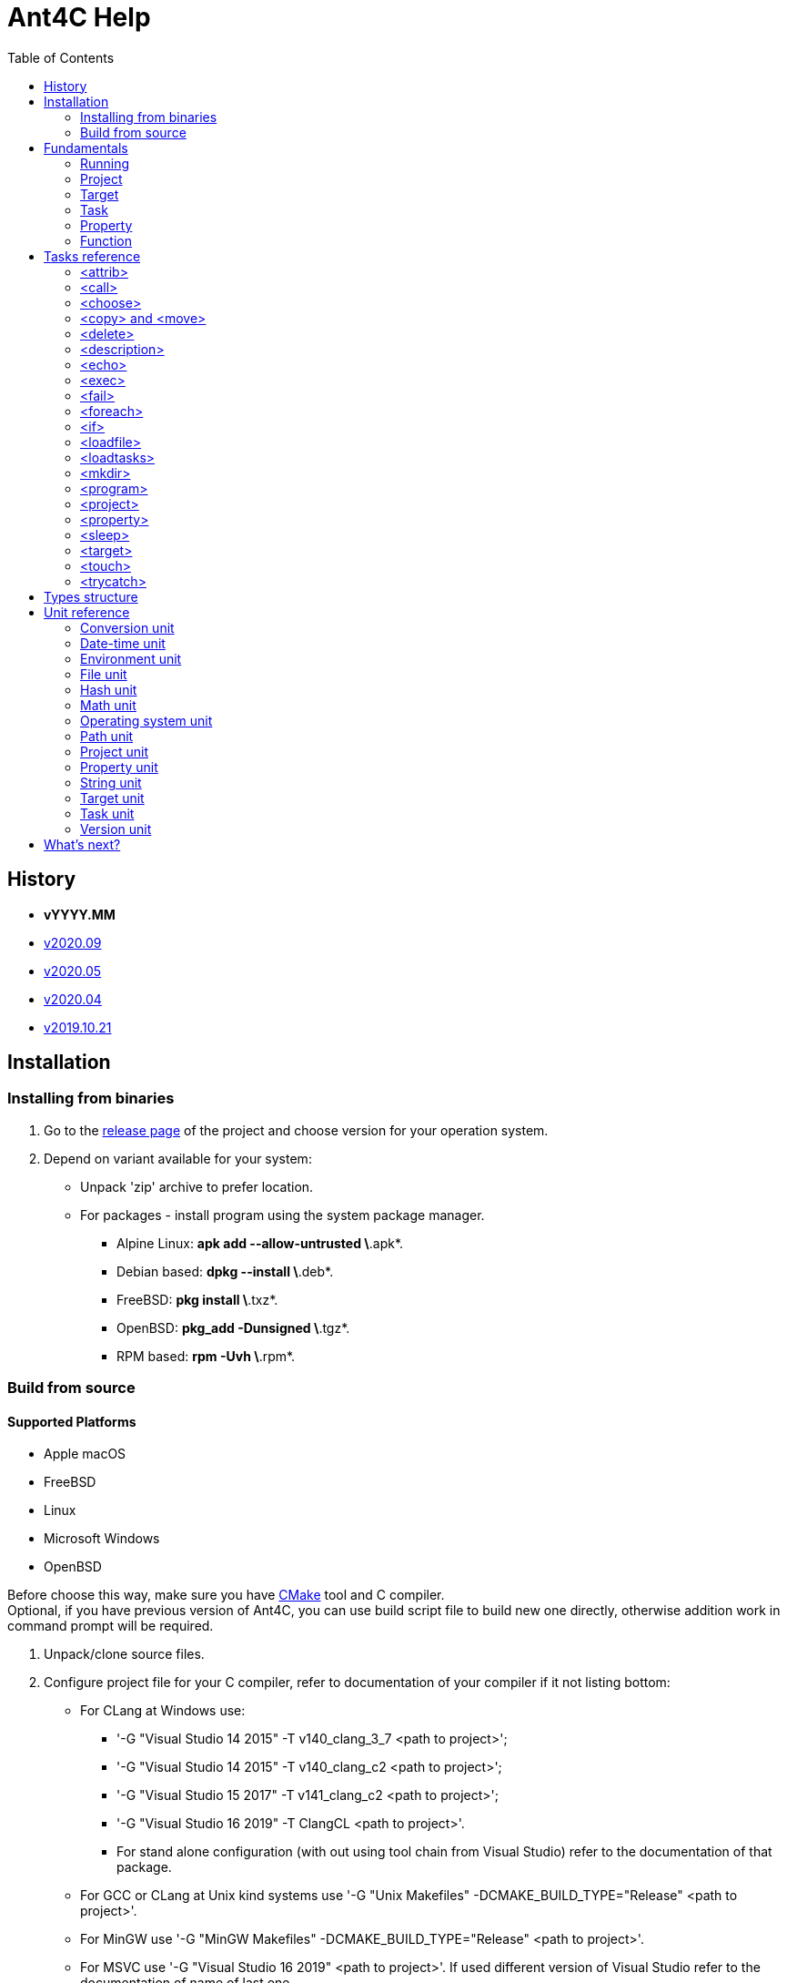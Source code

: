 ////
1)to html
* asciidoc <file_name>.adoc
* with '-a data-uri' to add images inside document
2)to pdf:
* asciidoc -b docbook <file_name>.adoc
* a2x -f pdf <file_name>.xml
////

= Ant4C Help
:toc:

[[history]]
== History

* *vYYYY.MM*
* https://github.com/TheVice/Ant4C/releases/tag/v2020.09[v2020.09]
* https://github.com/TheVice/Ant4C/releases/tag/v2020.05[v2020.05]
* https://github.com/TheVice/Ant4C/releases/tag/v2020.04[v2020.04]
* https://github.com/TheVice/Ant4C/releases/tag/v2019.10.21[v2019.10.21]

== Installation

=== Installing from binaries

. Go to the https://github.com/TheVice/Ant4C/releases[release page] of the project and choose version for your operation system.
. Depend on variant available for your system:
* Unpack 'zip' archive to prefer location.
* For packages - install program using the system package manager.
** Alpine Linux: *apk add --allow-untrusted \*.apk*.
** Debian based: *dpkg --install \*.deb*.
** FreeBSD: *pkg install \*.txz*.
** OpenBSD: *pkg_add -Dunsigned \*.tgz*.
** RPM based: *rpm -Uvh \*.rpm*.

=== Build from source

==== Supported Platforms

* Apple macOS
* FreeBSD
* Linux
* Microsoft Windows
* OpenBSD

Before choose this way, make sure you have https://www.cmake.org/download/[CMake] tool and C compiler. +
Optional, if you have previous version of Ant4C, you can use build script file to build new one directly, otherwise addition work in command prompt will be required.

. Unpack/clone source files.
. Configure project file for your C compiler, refer to documentation of your compiler if it not listing bottom:
* For CLang at Windows use:
** '-G "Visual Studio 14 2015" -T v140_clang_3_7 <path to project>';
** '-G "Visual Studio 14 2015" -T v140_clang_c2 <path to project>';
** '-G "Visual Studio 15 2017" -T v141_clang_c2 <path to project>';
** '-G "Visual Studio 16 2019" -T ClangCL <path to project>'.
** For stand alone configuration (with out using tool chain from Visual Studio) refer to the documentation of that package.
* For GCC or CLang at Unix kind systems use '-G "Unix Makefiles" -DCMAKE_BUILD_TYPE="Release" <path to project>'.
* For MinGW use '-G "MinGW Makefiles" -DCMAKE_BUILD_TYPE="Release" <path to project>'.
* For MSVC use '-G "Visual Studio 16 2019" <path to project>'. If used different version of Visual Studio refer to the documentation of name of last one.
. Build project using command 'cmake --build . --config Release'.
. If no one of steps below not failed - Ant4C is ready to use.

Alternative 'make' tool or 'meson' can be used to build from source.

== Fundamentals

Basis to understand how to use Ant4C.

=== Running

To get all possibilities of running program type and execute 'ant4c -help'. +
In general command line option is next: *ant4c* ['OPTION'] '<target>' ...

[[program_options]]
==== Options

*-buildfile:, /f:* ::
  Set path to project file.

*-encoding*: ::
  Set expected <<encoding_type,encoding>> of the input file.
  Can be *ASCII*, *UTF8*, *UTF16BE*, *UTF16LE*, *UTF32BE*, *UTF32LE*,
  *BigEndianUnicode*, *Unicode*, *UTF32*, *Default*,
  *Windows_1250*, *Windows_1251*, *Windows_1252*, *Windows_1253*, *Windows_1254*,
  *Windows_1255*, *Windows_1256*, *Windows_1257*, *Windows_1258*, *ISO_8859_1*,
  *ISO_8859_2*, *ISO_8859_7*, *ISO_8859_9*, *ISO_8859_11* or *ISO_8859_13*
  in any letter case. UTF based encoding can be recognized if file
  contain byte order mark.

*-D*: ::
  Define property.
  For example *-D:"property name"="property value"*.

*-projecthelp* ::
  Show description of project and target(s).

*-nologo* ::
  Do not display program version, license and copyright information.

*-listener:* ::
  Set path to the module with listener.

*-modulepriority* ::
  First try to evaluate tasks and/or functions from loaded modules
  than from the core of the library.

*-debug* ::
  Display message with Debug level.

*-logfile:, -l:* ::
  Set path to the file for logging.

*-verbose* ::
  Display message with Verbose level.
  Set verbose parameter of functions to the true.

*-quiet, -q* ::
  Display messages only with Warning or/and Error levels.

*-help, -h* ::
  Print brief message about application using.

==== Specifying the script file

If no file specific, all files with '.build' extension from current directory will be evaluated.

To specific the script file type '-buildfile' option.

==== Specifying targets

Several targets can be set. If no targets set, default target of the project will be executed. +
If project do not contain default target, only global tasks will be executed. +
If description of project and/or exists it can be view by specific project '-projecthelp' argument.

[[property_from_outside]]
==== Setting properties

To set properties outside of script file specific next option '-D:property=value'. +
Property will be read only at the script file.

==== Sample using

----
ant4c
ant4c -buildfile:project_file.build
ant4c build
ant4c -D:version="2020.05" build publish
ant4c -listener:"default_listener.dll"
----

. Run program. It search all files with '.build' extension and run they with default target(s). If project(s) do not specify such, global task(s) will be executed.
. Run project from 'project_file.build' file.
. Run 'build' target at all '.build' file from current directory.
. Set to the property 'version' value equal to the '2020.05' and run targets 'build' and 'publish'.
. Set path to the listener while run at the Windows platform.

=== Project

<<project_task,Project>> usually used as root element of the file.
To access data of this element function from the <<project_unit,project unit>> can be used.

[[target_in_general]]
=== Target

<<target_task,Target>> usually used as top-level element of the project task.

See also functions of the <<target_unit, target unit>>.

=== Task

Both previously typed things are examples of the task. All available tasks can be found at the <<task_reference,reference>>.

See also the <<task_unit, task unit>>.

[[property_in_general]]
=== Property

This is also the task, that set named area of bytes with some value. As noted <<property_from_outside,early>> - property can be set outside from project file.

To access <<property_task,property>> value place name of last one between '${' and '}'. +
Also <<property_unit,property unit>> have function 'get-value' for same purpose.

==== Read only property

Property set from outside of the script will be read only. To set read only property at the script set 'readonly' argument to the *true* value.

NOTE: Attempt to set value of the read only property at the <<property_task,property task>> will no affect. For ant4c version prior to the 2020.05 same move will break evaluation of script with error. Try to set value of read only property not from property task will be break evaluation of script with error.

==== Dynamic property

That kind of the properties interpreter their value not at the moment when it was set, but at the access moment. +
To define dynamic property set dynamic parameter to the true value.

==== Sample using

----
<?xml version="1.0"?>
<project name="Property example">
  <property name="property" value="value" />

  <echo if="${math::greater(version::get-major(program::version()), '2019')}"
    message="The property value is '${property}'." />

  <echo if="${math::less(version::get-major(program::version()), '2020')}"
    message="The property value is '${property::get-value('property')}'." />
</project>
----

The output of interpreting of this script will be:
----
The property value is 'value'.
----
NOTE: For version prior to the 2020.* access to the property value was only via property::get-value function.

----
<?xml version="1.0"?>
<project name="Property example">
  <property name="property" value="value" />

  <echo
    message="The length of property value is '${string::get-length(property)}'." />
</project>
----

And the output:

----
The length of property value is '5'.
----

NOTE: For all version access to the property value at the functions can be provided directly by property name.

----
<?xml version="1.0"?>
<project name="Property example">
  <property name="property" value="${datetime::format-to-string(datetime::now(), '%A %c')}" dynamic="true" />

  <echo
    message="The property value is '${property::get-value('property')}'." />
</project>
----

At the example above time will be displayed of the moment of the accessing. In some sense this similar to the stored procedures from the SQL database world.

More complex example is calculating determinate and roots of quadratic polynomial: three properties (D, X1 and X2) can be dynamic and input values (a, b, c) can be static.

----
<property name="D"
  value="${math::subtraction(math::pow(b, '2'), math::multiplication('4', math::multiplication(a, c)))}"
  dynamic="true" readonly="true" />

<property name="X1"
  value="${math::division(math::addition(math::multiplication('-1', b), math::sqrt(D)), math::multiplication('2', a))}"
  dynamic="true" readonly="true" />

<property name="X2"
  value="${math::division(math::subtraction(math::multiplication('-1', b), math::sqrt(D)), math::multiplication('2', a))}"
  dynamic="true" readonly="true" />
----

=== Function

Full list of functions can be found at the <<unit_reference,unit reference>>.

To call function choose name of unit (or name space) and function name. If function has arguments set them. Some arguments not mandatory, for example like at <<string-substring,string::substring>>.

All arguments interprets as strings and convert to required type, if it possible, at the moment of function call. If converting is impossible, evaluation will be break with error.

----
unit_name::function_name('argument_number_1', ..., 'argument_number_N')
----

Arguments without ''' symbols around interprets as property name.

[[task_reference]]
== Tasks reference

All tasks have next non mandatory parameters.
[[common_parameters]]

.Common tasks parameters.
|===
| Argument name | Type | Default value | Description

| failonerror .4+^.^| bool | true | If value of this parameter evaluated to the *false*, task non stop interpreting of script even if task was failed.
| if | true | If value of this parameter evaluated to the *false*, task will be skip.
| unless | false | Opposite of 'if' attribute. If value of this parameter evaluated to the *true*, task will be skip.
| verbose | false | RESERVED. If this parameter set to *true* task logging addition details.
|===

Order of reading is next - first 'if', than 'unless', 'failonerror' and 'verbose'. Value of 'failonerror' ignored here, so if something wrong happens while reading common parameters - task will failed even if value of fail on error requested opposite.

.List of tasks.
|===
| Task | Description

| <<attrib_task,attrib>> | Set attribute of file. Ignored at POSIX systems.
| <<call_task,call>> | Call specific target.
| <<choose_task,choose>> | Create the sections that will executed by conditions specific in the sub nodes of this task.
| <<copy_task,copy>> | Copy file or directory.
| <<delete_task,delete>> | Deletes file or directory.
| <<description_task,description>> | Add the description of parent task. Ignored by default. Used only if '-projecthelp' argument used.
| <<echo_task,echo>> | Write message to standard/error (depend of level of the message) output or file.
| <<exec_task,exec>> | Execute a binary with platform function.
| <<fail_task,fail>> | Fail a build according to 'if' or 'unless' condition.
| <<foreach_task,foreach>> | Create the section that repeat some of count according to the condition of this task.
| <<if_task,if>> | Create the section that executed only if 'test' of this task set to the true.
| <<loadfile_task,loadfile>> | Load content of file into property.
| <<loadtasks_task,loadtasks>> | Load tasks and functions from the binary modules present like dynamic link library or shared object.
| <<mkdir_task,mkdir>> | Creates a directory by specific path and all missed parent directory.
| <<move_task,move>> | Move file or directory.
| <<program_task,program>> | Create an addition program for interpreting specific script file.
| <<project_task,project>> | Specify the project. Usually root element of script file.
| <<property_task,property>> | Specify the property of project.
| <<sleep_task,sleep>> | Pause executing of a script for a specific period of time.
| <<target_task,target>> | Specify target. Usually located inside project tag. Common attributes 'verbose' and 'faileonerror' will ignored for this task.
| <<touch_task,touch>> | Task is an analog of POSIX touch command: create the file or change date and time of exists one file.
| <<trycatch_task,trycatch>> | Create the section where allowed to tasks return fail, without set all of the 'failonerror' flag to the *false*.
|===

[[attrib_task]]
=== <attrib>

This task effect only on Windows platform. Set one or more attribute of file.

.Parameters of the 'attrib' task.
|===
| Argument name | Type | Default value | Description

| archive ^| bool ^| false | Set the archive attribute of the file.
| file ^| string ^| N/A | Path to the file. If this parameter not set, task will be skip.
| hidden .4+^.^| bool .4+^.^| false | Set the hidden attribute of the file.
| normal | Set the normal attribute of the file.
| readonly | Set the read only attribute of the file.
| system | Set the system attribute of the file.
|===

==== Sample using

----
<attrib file="notes.txt" readonly="true" />
<attrib file="regular_notes.txt" normal="true" />
----

[[call_task]]
=== <call>

Direct call of <<target_task,target>>. If target and it dependencies was already call, this task re-evaluate last onen's.

If dependencies do not required to run again there are two options available to made such behavior:

* Add to such one condition at unless __${\target::has-executed(''name of target'')}__ or '${\target::has-executed(target::get-current-target())}'.
* Set parameter 'cascade' of the 'call' task to the *false*.

.Parameters of the 'call' task.
|===
| Argument name | Type | Default value | Description | Mandatory

| *target* | string | N/A | Name of target to execute. | Yes
| cascade | bool | true | Should execute dependencies on *true* or just required target on *false*. | No
|===

==== Sample using

----
<?xml version="1.0"?>
<project name="Call example" default="publish">
  <property name="version" value="1" />

  <target name="clone">
    <echo message="Cloning..." />
  </target>

  <target name="build" depends="clone">
    <echo message="Build version - ${property::get-value('version')}" />
  </target>

  <target name="publish">
    <call target="build" />
    <property name="version" value="1-rev1" />
    <call target="build" cascade="false" />
    <echo message="Publish versions that was build" />
  </target>
</project>
----

Using 'call' task with 'cascade' attribute equal to the *false* will not run clone target, depend of build target. +
So output will be next:

----
Cloning...
Build version - 1
Build version - 1-rev1
Publish versions that was build
----

[[choose_task]]
=== <choose>

This task allow to interprets tasks at the one of 'when' sub element with condition of last one is interpreted as *true*. And if no sub element do not match then tasks from 'otherwise' sub element will be interpreted, if such present.

This task do not have own parameters, only <<common_parameters,common task parameters>> available to set.

==== Sub elements

There are two elements - '<when>' and '<otherwise>'.

===== <when>

.Parameter of the 'when' element from 'choose' task.
|===
| Argument name | Type | Mandatory | Description

^.^| *test* ^.^| bool ^.^| Yes | If this parameter interpret as *true* the tasks from it will be evaluated.
|===

===== <otherwise>

If no *test* from the 'when' element(s) do not equal to the *true* tasks from the *otherwise* task will be interpreted, if such exists. +
This element do not have any parameters.

==== Sample using

----
<?xml version="1.0"?>
<project name="Choose example">
  <property name="compiler" value="MSVC" overwrite="false" />
  <choose>
    <when test="${string::equal('GCC', compiler)}">
      <echo message="Set parameter for the ${property::get-value('compiler')} compiler." />
    </when>
    <when test="${string::equal('MinGW', compiler)}">
      <echo message="Set parameter for the ${property::get-value('compiler')} compiler." />
    </when>
    <otherwise>
      <echo>
        The ${property::get-value('compiler')} compiler do not have own 'when' section.
      </echo>
    </otherwise>
  </choose>
</project>
----

Based on value stored at the compile property different 'when' element will be processed. +
If user run this script and define some compiler name not equals to the MinGW or GCC 'otherwise' element will be processed.

[[copy_task]]
[[move_task]]
=== <copy> and <move>

Copy or move file or/and directory.

.Parameters of the 'copy' and 'move' tasks.
|===
| Argument name | Type | Default value | Description

| dir ^| directory .4+^.^| N/A | Source directory.
| file ^| file | Source file.
| todir ^| directory | Destination directory of file or directory.
| tofile ^| file | Destination of file.
| flatten .2+^.^| bool .2+^.^| *false* | Do not store directory structure when copy to the 'todir' path - all sub directory of 'dir' parameter will be ignored, only file from them will be copy to the path from 'todir' parameter.
| overwrite | Overwrite destination file if it exists. When used with flatten parameter not clear what file will be in result, if sub folders have several files with same name.
| inputencoding .2+^.^| <<encoding_type,Encoding>> .2+^.^| <<Default_encoding_member,Default>> | RESERVED. Expected input encoding.
| outputencoding | RESERVED. Required encoding of output file(s).
| includeemptydirs ^.^| bool ^.^| *true* | Include empty directory of source and create it at the destination directory.
|===

==== Sample using

===== File

----
<copy file="${file}" />
<move file="${file}" />

<copy file="${file_1}" tofile="${file_2}" />
<move file="${file_1}" tofile="${file_2}" />

<copy file="${file_1}" tofile="${file_2}" overwrite="false" />
<move file="${file_1}" tofile="${file_2}" overwrite="true" />

<copy file="${file}" todir="${folder}" />
<move file="${file}" todir="${path::get-temp-path()}" />

<copy file="${file_1}" todir="${folder}" tofile="${file_2}" />
<move file="${file_1}" todir="${folder}" tofile="${file_2}" />
----

. Copy/move file to the base directory of project (see project::get-base-directory() function).
. Copy/move file to the specific location.
. Copy file and do not overwrite if destination already exists. In case of move - overwrite destination if last one exists.
. Copy/move file to the specific directory with save name of original file.
. Copy file in folder and in new location. Move file to the directory and new location, source file will be delete after both destination got source file.

===== Folder

----
<copy dir="${folder}" />
<move dir="${folder}" />

<copy dir="${folder_1}" todir="${folder_2}" />
<move dir="${folder_1}" todir="${folder_2}" />

<copy dir="${folder_1}" todir="${folder_2}" flatten="true" />
<move dir="${folder_1}" todir="${folder_2}" flatten="true" />

<copy dir="${folder_1}" todir="${folder_2}" includeemptydirs="true" />
<move dir="${folder_1}" todir="${folder_2}" includeemptydirs="false" />
----

. Copy/move folder to the base directory of project (see project::get-base-directory() function).
. Copy/move folder to the specific location.
. Copy/move all files from folder to the specific location. No sub folder will be copying in this case.
. Copy content of folder with empty sub folder too. Move files and non empty sub folders.

[[delete_task]]
=== <delete>

Will delete file or/and directory. If no path set to directory or/and file - task will fail. +
If at file or directory set path to directory or file, in other word by deleting one thing requested opposite, task will fail. +
If file or/and directory not exists task will finish with out any error.

.Parameters of the 'delete' task.
|===
| Argument name | Type | Description

| dir .2+^.^| string | The directory to delete.
| file | The file to delete.
|===

==== Sample using

----
<delete dir="${folder}" />
<delete file="${file}" />
<delete file="${file}" dir="${folder}" />
----

. Delete directory.
. Delete file.
. Delete file and directory.

[[description_task]]
=== <description>

Set a description of parent tasks, usually target(s) and project. If program run with '-projecthelp' parameter - content of this task will be displayed. Otherwise ignored.

This task do not have own parameters, only <<common_parameters,common task parameters>> available to set.

==== Sample using

----
<description>Let's describe target or/and project.</description>
----

[[echo_task]]
=== <echo>

Output message to the file, standard or error output dependent of input parameters - set file or used levels. +
No addition line or level message will not be added to the message if file used. +
Message can be set at the parameter or inside element. +
If function used at the message they will be interpreted and replaced with result string. +

.Parameters of the 'echo' task.
|===
| Argument name | Type | Default value | Description

| append | bool | *false* | If echo output to the file, will add message to the end of it. Ignored if no file used.
| encoding | <<encoding_type,Encoding>> | UTF8 | Set <<encoding_type, encoding>> for the output file. Ignored if no file used, except Windows platform where task will change console text mode to <<UTF-8_encoding_member,UTF-8>> if encoding non <<Default_encoding_member,Default>> and <<ASCII_encoding_member,ASCII>>.
| file | file | N/A | Path to the output file. If no path set standard output or standard error output will be used, depend on level value.
| level | <<level_type,Level>> | Info | Ignored, except None value, if file used.
| message | string | N/A | Message to echo. For huge message child value of echo tag recommended to use.
|===

[[encoding_type]]
==== Encoding

Internally program evaluate all string as encoded in UTF-8, except some of system calls on Windows platform where converting to UTF-16LE used.

|===
| Encoding name. | Description

| [[ASCII_encoding_member]]ASCII | Text encoded by ASCII codes. At <<loadfile_task, loadfile task>> can be specify one of ASCII extension.
| UTF7 | RESERVED. Encoding represent UNICODE string using only 7-bit values.
| [[UTF-8_encoding_member]]UTF8 | UNICODE string encoded with 8-bit values.
| BigEndianUnicode .2+^.^| UNICODE string encoded with 16-bit values in big-endian ordering.
| UTF16BE
| Unicode .2+^.^| UNICODE string encoded with 16-bit values in little-endian ordering.
| UTF16LE
| UTF32BE | UNICODE string encoded with 32-bit values in big-endian ordering.
| UTF32 .2+^.^| UNICODE string encoded with 32-bit values in little-endian ordering.
| UTF32LE
| [[Default_encoding_member]]Default | Depend of using: <<echo_task,echo task>> use default of platform encoding, <<loadfile_task, loadfile task>> read file as is, also that approach called 'binary'.
|===

NOTE: Some task support addition encodings that not listed here. For example see example of such encodings at the <<program_options,options of program>>.

//image::../../../../SVG/utf-examples.svg[UTF,width=528,height=364,align="center"]

[[level_type]]
==== Level

|===
| Level name. | Description

| Debug | Message will be output with "Debug" level. By default message with this level do not show.
| Info | Message will be output with "Info" level.
| Verbose | Message will be output with "Verbose" level. By default message with this level do not show.
| Warning | Message will be output with "Warning" level.
| Error | Message will be output with "Error" level.
| None | Mute echo message.
|===

==== Sample using

----
<echo message="This is the message." level="Verbose" />
<echo level="Info">This is
the message too.</echo>
<echo message="My place is -'${project::get-base-directory()}'." />
----

[[exec_task]]
=== <exec>

.Parameters of the 'exec' task.
|===
| Argument name | Type | Default value | Description | Mandatory

| *program* | file ^| N/A | Path to program that should be executed. ^| Yes
| append | bool ^| *false* | When output to file, regulate should added new output to this file or rewrite it with last one. .9+^.^| No
| basedir | directory .5+^.^| N/A | Base directory program executable. Will be placed before path from *program* parameter.
| commandline | string | Command line parameters of the program to be executed.
| output | file | Path to file where output of program should be stored.
| pidproperty .2+^.^| string | RESERVED. Name of property where store process identification of program that should be executed.
| resultproperty | RESERVED. Name of property where store value of process exit of program run. For example it can be *EXIT_SUCCESS*, *EXIT_FAILURE* or something else.
| spawn | bool ^| *false* | RESERVED. If set to true, program that was executed will run without output redirection to the ant4c.
| workingdir | directory .2+^.^| N/A | Directory that should be used as current while call executing of program.
| timeout | int | RESERVED. Time that should be enough for the program to finish work. If program work more than that time task will be failed.
|===

==== Sub element <environment>

This element also have sub element named '<variable>' +
that represent the variable that should be using at by program to execute. +
If no environment set, program got same environment that ant4c have. +

.Parameter of 'environment' element of 'exec' task.
|===
| Argument name | Type | Default value | Description | Mandatory

| name .2+^.^| string .2+^.^| N/A | Name of environment variable. | Yes
| value | Value of environment variable. | No
|===

==== Sample using

----
<exec program="${property::get-value('cmake')}"
    commandline="${property::get-value('cmake_arguments')}" />
----

[[fail_task]]
=== <fail>

Stop interpreting with fail. Optional message can be notice why this happen.

.Parameter of the 'fail' task.
|===
| Argument name | Type | Description

| message | string | Message that describe why interpreting was stopped with fail.
|===

==== Sample using

----
<fail />
<fail message="${project::get-name()} - failed to continue interpreting script." />
<fail>${project::get-name()} - failed to continue interpreting script.</fail>
<fail unless="${file_exists}" message="file_exists - ${file} not exists" />
<fail if="${string::empty(result)}" message="${project::get-name()} - property value of result (${result}) should not be empty." />
----
. Just break the interpreting with no reason.
. Notice about break the interpreting at the message parameter.
. Notice about break the interpreting inside the element.
. Fail if file was not exists.
. Fail if string is empty.

[[foreach_task]]
=== <foreach>

This task create the loop with task(s) from inside of element. +
Loop can be provided over directories, files, lines from file or sub strings from string. +
Loop property will be saved before using and restore when iteration was finish. +
Read only property can not be used as loop property. Task will fail if such property was attempt to be used. +
Tasks can be store directly inside element or inside 'do' sub element.

.Parameters of the 'foreach' task.
|===
| Argument name | Type | Default value | Description | Mandatory

| *item* ^| item .5+^.^| N/A | Type of iterator of the loop that should be provided. Can be one of the following: "Folder", "File", "Line" or "String". .2+^.^| Yes
| *property* .3+^.^| string | Property that will be used to store value of loop variable. Attempt to use read only property will fail the task.
| delim | UTF-8 chars that should be use as delimiter between loop's item. If any chars not set, used zero char (''\0''). .3+^.^| No
| in | The source of the items. For 'Folder' and 'File' this is path to folder, for line path to file and for string - another string.
| trim ^| trim | How we should trim, or even trim, loop item before present it to the tasks at the item. Can be one of the following: "Both", "End", "None", or "Start".
|===

==== Sub element <do>

This element do not have own parameters, only <<common_parameters,common task parameters>> available to set.
The only reason to use this element is ability to group tasks by some condition: for example for one value of loop item do some group for another different. And common item, outside of do elements, do something other.

==== Sample using

----
<property name="result" value="" />
<foreach item="File" in="${folder}" property="file_name">
  <property name="result" value="${result}${path::get-file-name(file_name)}" />
</foreach>
----
Enumerate file from the folder and store it file names at the result property.
----
<property name="result" value="" />
<foreach item="Line" in="${file}" trim="Both" property="line">
  <property name="result" value="${result}${hash::bytes-to-string(hash::crc32(line, 'decreasing'))}" />
</foreach>
----
Enumerate lines from the file, calculate hash of each one by crc32 algorithm and store at the result property. Each loop iteration present to us trimmed lines - without space, tabs and other white spaces at the begin and end of the line.
----
<property name="result" value="" />
<foreach item="String" in="${directory::get-logical-drives()}" property="element">
  <property name="result" value="${result}${element}" />
</foreach>
----
Enumerate drive letter, delimiter with zero symbol (''\0''), and concatenation it at the result property.
----
<property name="result" value="" />
<foreach item="String" in="&#xa77e; &#xa77f; &#xa780; &#xa781; &#xa782; &#xa783; &#xa784; &#xa785; &#xa786; &#xa787;" delim=" " property="element">
  <property name="result" value="${result}${element}" />
</foreach>
----
Enumerate string delimiter with space symbol and concatenation it at the result property.

[[if_task]]
=== <if>

This task allow to group several tasks with one condition to check. Instead set for each task same condition, set this condition to the if task at the 'test' parameter.

.Parameter of the 'if' task.
|===
| Argument name | Type | Default value | Description

| test | bool | *true* | Message that describe why interpreting was stopped with fail.
|===

==== Sample using

----
<if test="${string::equal('False', property::exists('name_of_project'))}">
  <echo>${name_of_project}</echo>
</if>
----

[[loadfile_task]]
=== <loadfile>

Read content of file to the property. +
According to read all content of file into property, make sure that first one not so huge (more than 1 GB) - otherwise task will fail.

.Parameters of the 'loadfile' task.
|===
| Argument name | Type | Description | Mandatory

| *file* | file | Path to the file content that should be loaded into the property. .2+^.^| Yes
| *property* | string | Property that will be used to store content of the file. Attempt to use read only property will fail the task.
| encoding | <<encoding_type,Encoding>> | Expected encoding of the input file. Will be used while converting file to the UTF-8. Task support <<program_options,extension list of encoding>>. File with UTF based byte order mark can be recognized. ^| No
|===

==== Sample using

----
<?xml version="1.0"?>
<project>
  <property name="file" value="1.txt" />
  <property name="content" value="" />
  <loadfile file="${file}" property="content" if="${math::less(file::get-length(file), '1073741824')}" />
  <echo>Count of UTF-8 chars is '${string::get-length(content)}' at the file '${file}' with length '${file::get-length(file)}' bytes.</echo>
</project>
----

[[loadtasks_task]]
=== <loadtasks>

Load tasks and functions from the binary modules present like dynamic link library or shared object.

Module can be written in any developer environment that can create dynamic link library (DLL) on Windows platform or/and shared object on the other platforms. +
By default names of functions, with C declaration (cdecl), that should be exported from the module are next:

* enumerate_tasks
* enumerate_name_spaces
* enumerate_functions
* get_attributes_and_arguments_for_task
* evaluate_task
* evaluate_function
* module_release

Names can be redefined at the task arguments, however functions should be match signature of the original named functions.

.Parameters of the 'loadfile' task.
|===
| Argument name | Type | Description | Mandatory

| *assembly* | file | RESERVED. Path to the CLI assembly. If this argument was set - task will fail. | No
| *path* | directory | Path to the directory with module file(s). | No, if module argument was set.
| *module* | file | Path to the module file. | No, if path argument was set.
| enumerate_tasks .7+^.^| string | Name of function from the module that will be used to enumerate present task(s). .7+^.^| No
| enumerate_name_spaces | Name of function from the module that will be used to enumerate present name space(s).
| enumerate_functions | Name of function from the module that will be used to enumerate present function(s).
| get_attributes_and_arguments_for_task | Name of function from the module that will be used to get attribute(s) that should be used as argument(s) for the task.
| evaluate_task | Name of function from the module that should be used for evaluation the task. Addition argument, that located outside of counter, pass to the task at this function - start and finish of task attribute. Some task may require such argument.
| evaluate_function | Name of function from the module that should be used for evaluation the function.
| module_release | Name of function from the module that should be called when module should be unloaded.
|===

==== Sample using

----
<?xml version="1.0"?>
<project name="load regex task" >
  <choose>
    <when test="${platform::is-unix()}">
      <loadtasks module="libant4c.regex.so" />
    </when>
    <when test="${platform::is-windows()}">
      <loadtasks module="ant4c.regex.dll" failonerror="false" />
      <loadtasks module="libant4c.regex.dll" unless="${task::exists('regex')}" failonerror="false" />
    </when>
  </choose>

  <fail unless="${task::exists('regex')}" message="${project::get-name()} - 'regex' task is not exists." />
</project>
----

Different developer environment may have different output name for module by default. +
In the example above for Windows platform used names that used at the MSVC and MinGW linkers.

[[mkdir_task]]
=== <mkdir>

Create directory and all required parent directories at the given path.

.Parameter of the 'mkdir' task.
|===
| Argument name | Type | Description | Mandatory

| *dir* | directory | Path to the directory that should be created. | Yes
|===

==== Sample using

----
<mkdir dir="${folder}" unless="${directory::exists(folder)}" />
----

[[program_task]]
=== <program>

Create addition ant4c interpreter on given file. +
All properties from current file will be available in new interpreter. +
If new interpreter should not access properties 'inheritall' argument should be set to the *false*.

.Parameters of the 'program' task.
|===
| Argument name | Type | Default value | Description

| buildfile | file | N/A | Path to file that should be interpreted.
| encoding | <<encoding_type,Encoding>> | UTF8 | Expected encoding of input file. This task support <<program_options,extension list of encoding>>.
| inheritall | bool | *true* | Allow access properties of current project.
| inheritmodules | bool | *true* | Task(s) and function(s) loaded by current project will be available at the new project.
| target | string | N/A | Target that should be run after global tasks.
|===

==== Sub element <properties>

Inside this element addition properties can be defined for the interpreter. +
If parameter 'inheritall' set to the *false* only this property will be set to the interpreter. +
Defined as regular property from <<property_task,property task>>.

==== Sample using

----
<program buildfile="${file}" />
----
Interpret file.
----
<program buildfile="${file}">
  <properties>
    <property name="property_name" value="property value" />
  </properties>
</program>
----
Interpret file with addition property.

[[project_task]]
=== <project>

Task that store tasks of the project. +
If project do not contains target(s) or no target to execute is set only global tasks will be executed.

.Parameters of the 'project' task.
|===
| Argument name | Type | Description

| name .3+^.^| string | The name of the project.
| default | The name of target that run by default if no target specify from the environment.
| basedir | Location that is used at path function while converting relative paths to the absolute. If not specify directory of file is used as base.
|===

To access this values from the script use function from the <<project_unit,project unit>>.

==== Sample using

----
<project name="Just project" />
----
----
<project name="Project with default target" default="Say hello">
  <target name="Say hello">
    <echo>${target::get-current-target()}</echo>
  </target>
</project>
----
----
<project name="Project with base directory" basedir="${path::get-temp-path()}">
  <echo>${project::get-base-directory()}</echo>
</project>
----

[[property_task]]
=== <property>

Set property of the project.
General information and different between versions of program in property aspect can be found at the <<property_in_general,general section>> about property.

.Parameters of the 'property' task.
|===
| Argument name | Type | Default value |Description | Mandatory

| *name* .2+^.^| string .2+^.^| N/A | Set name of property. .2+^.^| Yes
| *value* | Set value of property. If function present it will be interpreted for the static property and save as is for the dynamic.
| dynamic .3+^.^| bool ^| *false* | Set *true* if value of property should be interpreted at the moment of access. .3+^.^| No
| overwrite ^| *true* | Should value replace early exists property. If property read only this value is ignored.
| readonly ^| *false* | Is value of property can not be rewritten.
|===

==== Name of property

* Can contain any valid UTF-8 letters, digits, under scope characters, dash and dot characters.
* Should start from UTF-8 letter or under scope symbol and end with letter, digit or an under scope symbol.
* Length of name should not be more than UINT8_MAX bytes. Usually that macros equal to the 255. For example if name contain only UTF-8 chars with 3 bytes per char that mean 85 chars for the name.

==== Sample using

----
<property name="property_name" value="property_value" dynamic="true" overwrite="false" readonly="true" failonerror="false" verbose="false" />
----

[[sleep_task]]
=== <sleep>

Stop interpreting for specific period of time.

.Parameters of the 'sleep' task.
|===
| Argument name | Type | Description

| hours .4+^.^| int | Count of hours to sleep.
| minutes | Count of minutes to sleep.
| seconds | Count of seconds to sleep.
| milliseconds | Count of milliseconds to sleep. On POSIX converted to near biggest second value. For example, value less than second is always one second.
|===

==== Sample using

----
<sleep />
<sleep hours="0" />
<sleep milliseconds="0" />
<sleep minutes="0" />
<sleep seconds="0" />
<sleep hours="0" milliseconds="0" />
<sleep hours="0" minutes="0" />
<sleep hours="0" seconds="0" />
<sleep milliseconds="0" minutes="0" />
<sleep milliseconds="0" seconds="0" />
<sleep minutes="0" seconds="0" />
<sleep hours="0" milliseconds="10" minutes="0" seconds="0" />
----

[[target_task]]
=== <target>

Part of the project with tasks grouped for some target.

.Parameters of the 'target' task.
|===
| Argument name | Type | Description | Mandatory

| *name* .3+^.^| string | The name of the target. ^.^| Yes
| depends | Name of target, delimit with ',' symbol, that should executed before this one. .2+^.^| No
| description | Description of target functional.
|===

Common task parameter - 'verbose' and 'faileonerror' will ignored at this task. +
'If' and 'unless' processing while interpreting target, not while reading first one - comparing to the rest of tasks.

NOTE: Target depend before version 2020.05 should not use space and tabs in names and between each other, only ',' as delimiter

==== Dependencies

Target specific at the 'depends' parameter will be evaluate in written order. If some of target have addition depend on already specific target, than target with no depend will be executed and later all previously called targets.

----
<target name="Say_Hello" />
<target name="Ask-how_are_you?" depends="Say_Hello" />
<target name="Say_about_how_your_day" depends="Ask-how_are_you?" />
<target name="Message_exchange" depends="Say_about_how_your_day, Ask-how_are_you?, Say_Hello" />
----

When target 'Message_exchange' was call first of one 'Say_Hello' call than 'Ask-how_are_you?' and only finally 'Say_about_how_your_day'.

All target at the line will be execute only once, to made processing target several times, <<call_task,call>> task can be used.

==== Wild target

Target with name '*' called wild and will be executed if specify to execute not exists at the project target.

==== Conditions

Comparing to other <<task_reference,tasks>> 'if' and 'unless' parameter will processed at the time when executing of target will required.

NOTE: If conditions do not pass to the target - dependencies even not be processed.

==== Sample using

----
<target name="build" />
<target name="Say hello" if="${string::contains('Abc', 'A')}" />
<target name="publish" depends="build" />
<target name="Answer" depends="Say hello, publish" />
----

[[touch_task]]
=== <touch>

Create new file with current time or change time of exists one. Similar to the Unix same name command.

.Parameters of the 'sleep' task.
|===
| Argument name | Type | Description

| file | file | Set path to the file. If not set task will be skip. If file not exists it will be created.
| datetime | datetime | Set required time in datetime (DD.MM.YYYY HH.MM.SS) format.
| millis | int | Set required time in milliseconds. If datetime already set - this parameter will be ignored.
|===

If no 'datetime' and 'millis' set, current time will be used.

==== Sample using

----
<touch />
<touch file="${property::get-value('file')}" />
<touch file="${property::get-value('file')}" datetime="15.09.2019 12:35:46" />
<touch file="${property::get-value('file')}" millis="1569840495" />
<touch file="${property::get-value('file')}" datetime="15.09.2019 12:35:46" millis="1569840495" />
<touch file="${path::combine(folder, 'A')}" />
----

[[trycatch_task]]
=== <trycatch>

This task catch fail of task located in one of it sub element. +
This is almost same if set 'failonerror' of failed task to the false. +
In context of this task access to the fail message will be available, if task write such explanation.

This task do not have own parameters, only <<common_parameters,common task parameters>> available to set.

==== Sub elements

There are three elements - '<try>', '<catch>' and '<finally>'.

===== <try>

Every task at this element can fail. If this happen tasks from catch section will be run.

===== <catch>

If one of task from try section fail, tasks from this section will be interpreted.

.Parameter of the 'catch' element from 'trycatch' task.
|===
| Argument name | Type | Description

| property | string | Name of property where store error message from task that was catch. Attempt to use read only property will fail the task.
|===

If task from this block fail - finally tasks still will be executed, however interpreting of script will be mark as fail. +
Except 'trycath' block not marked with 'failonerror' to *false* or not located at the another 'catch' element of 'trycatch' task.

===== <finally>

No meter fail happen or not, tasks from this section will follow.

==== Sample using

----
<trycatch>
  <try>
    <property name="result" value="Entered 'try' section." />
    <fail message="Fail!" />
    <property name="result" />
  </try>
  <catch>
    <property name="result" value="${result} Catch at the 'catch' section." />
  </catch>
  <finally>
    <property name="result" value="${result} Finally at the 'finally' section." />
  </finally>
</trycatch>
----
----
<trycatch>
  <try>
    <property name="result" value="Entered to the 'try' section." />
    <fail message="Error happen at the try section." />
    <property name="result" />
  </try>
  <catch property="the_problem_is">
    <property name="result" value="${result} Here we are at the 'catch' section with next problem: ${the_problem_is}" />
    <fail message="Here we go again in to the problem." />
    <property name="the_problem_is" />
  </catch>
  <finally>
    <property name="result" value="${result} And we entered into finally section." />
    <property name="result" value="${result}&#10;- Is problem property exists?" />
    <property name="result" value="${result}&#10;- Yes." if="${property::exists('the_problem_is')}" />
    <property name="result" value="${result}&#10;- No." unless="${property::exists('the_problem_is')}" />
  </finally>
</trycatch>
----

== Types structure

* string
** algorithm
** bool
** double
** encoding
** entry
** int
** item
** level
** long / int64_t
*** datetime
*** timespan
** operating system
** order
** path
*** directory
*** file
** platform ID
** special folder
** trim
** uri
** version

[[unit_reference]]
== Unit reference

=== Conversion unit

.Functions from conversion unit.
|===
| Script function | Description

| bool::parse ^| Convert string to the string with boolean value.
| double::parse .4+^.^| Convert value from string representation to it digital form.
| int::parse
| int64::parse
| long::parse
| bool::to-string ^| Convert string with boolean value to the string.
| double::to-string .4+^.^| Convert value from digital form to it string representation.
| int::to-string
| int64::to-string
| long::to-string
|===

NOTE: Directly using of this functions in most cases not required. +
Functions from other units will call they internally, if they need such transformation.

*string* 'bool::parse'(*string*) +
*digital value in the string* 'double|int|int64|long::parse'(*string*)

*string* 'bool::to-string'(*string*) +
*string* 'double|int|int64|long::to-string'(*digital value in the string*)

Boolean unit is restrict that only 'true', 'false', 'True', 'False' should be at the input. +
Lower case will be transformed into value with upper first char.

If input parameter not string with digits - zero in digital form returned ('0', '0.0' depend of name of unit). +
If string contain more data - after digital part they will be skip.

==== Sample using

----
<?xml version="1.0"?>
<project>
  <echo>
    ${bool::parse('True')}
    ${bool::parse('false')}
    ${double::parse('0.5')}
    ${int::parse('2147483647')}
    ${long::parse('9223372036854775807')}

    ${bool::to-string('True')}
    ${bool::to-string('false')}
    ${double::to-string('0.5')}
    ${int::to-string('2')}
    ${int::to-string('2147483647')}
    ${long::to-string('9223372036854775807')}
  </echo>
</project>
----

=== Date-time unit

.Functions from date-time unit.
|===
| Script function | Description

| <<date_time-format_to_string,datetime::format-to-string>> | Format date time value into the specific string format.
| <<date_time-from_input,datetime::from-input>> | Create date time value from input string (DD.MM.YYYY HH.MM.SS).
| <<date_time-get_day,datetime::get-day>> | Get date from given date time value.
| <<date_time-get_day_of_week,datetime::get-day-of-week>> | Get day of week from given date time value.
| <<date_time-get_day_of_year,datetime::get-day-of-year>> | Get year from given date time value.
| <<date_time-get_days_in_month,datetime::get-days-in-month>> | Get count of days of month from given date time value.
| <<date_time-get_hour,datetime::get-hour>> | Get hour from given date time value.
| <<date_time-get_minute,datetime::get-minute>> | Get minute from given date time value.
| <<date_time-get_month,datetime::get-month>> | Get month from given date time value.
| <<date_time-get_second,datetime::get-second>> | Get second from given date time value.
| <<date_time-get_year,datetime::get-year>> | Get year from given date time value.
| <<date_time-is_leap_year,datetime::is-leap-year>> | Find out is year from given date time value leap.
| <<date_time-now,datetime::now>> | Get current time for current time zone.
| <<date_time-now_utc,datetime::now-utc>> | Get current time according to the UTC.
| <<date_time-parse,datetime::parse>> | Parse from input string (DD.MM.YYYY HH.MM.SS) date time value.
| <<date_time-ticks,datetime::ticks>> | Get count of clock tick of current moment.
| <<date_time-to_string,datetime::to-string>> | Convert date time at string (DD.MM.YYYY HH.MM.SS) to the string.
| <<timespan-from_days,timespan::from-days>> | Create timespan from days.
| <<timespan-from_hours,timespan::from-hours>> | Create timespan from hours.
| <<timespan-from_milliseconds,timespan::from-milliseconds>> | Create timespan from milliseconds.
| <<timespan-from_minutes,timespan::from-minutes>> | Create timespan from minutes.
| <<timespan-from_seconds,timespan::from-seconds>> | Create timespan from seconds.
| <<timespan-from_ticks,timespan::from-ticks>> | Create timespan from ticks.
| <<timespan-get_days,timespan::get-days>> | Get days from timespan.
| <<timespan-get_hours,timespan::get-hours>> | Get hours from timespan.
| <<timespan-get_minutes,timespan::get-minutes>> | Get minutes from timespan.
| <<timespan-get_seconds,timespan::get-seconds>> | Get seconds from timespan.
| <<timespan-get_ticks,timespan::get-ticks>> | Get seconds from ticks.
| <<timespan-get_total_days,timespan::get-total-days>> | Get total count of days that present at the timespan.
| <<timespan-get_total_hours,timespan::get-total-hours>> | Get total count of hours that present at the timespan.
| <<timespan-get_total_milliseconds,timespan::get-total-milliseconds>> | Get total count of milliseconds that present at the timespan.
| <<timespan-get_total_minutes,timespan::get-total-minutes>> | Get total count of minutes that present at the timespan.
| <<timespan-get_total_seconds,timespan::get-total-seconds>> | Get total count of seconds that present at the timespan.
| <<timespan-parse,timespan::parse>> | Convert string representation of the timespan into digital presentation at string.
| <<timespan-to_string,timespan::to-string>> | Convert digital representation in string into string.
|===

NOTE: Directly using of 'parse' and 'to-string' functions in most cases not required. +
Functions from other units will call they internally, if they need such transformation.

[[date_time-format_to_string]]
==== format-to-string

*string* 'datetime::format-to-string'(*datetime* input, *string* format)

First parameter is 'datetime' that planned to format at the returned string. +
Second one is the requested 'format'. All possibilities of formats can be found at the documentation of C compiler with what ant4c was made. +
In general recent versions of compilers support formats described at the next references:

* http://www.cplusplus.com/reference/ctime/strftime/[<ctime> -> strftime]
* https://en.cppreference.com/w/c/chrono/strftime[Date and time utilities -> strftime]

See sample using with some of that formats.

===== Sample using

----
<?xml version="1.0"?>
<project>
  <property name="input" value="1569840495" readonly="true" />
  <property name="formats"
            value="%a %A %b %B %c %C %d %D %e %F %g %G %h %H %I %j %m %M %p %r %R %S %T %u %U %V %w %W %x %X %y %Y %z %Z"
            readonly="true" />
  <foreach item="String" in="${formats}" delim=" " property="format">
    <echo>${format} -> ${datetime::format-to-string(input, format)}</echo>
  </foreach>
</project>
----

NOTE: Addition next formats '%n', '%t' and '%%' can be used to add new line, tab and percent symbol '%'. +
All formats can be used in combinations with each others: for example __datetime::format-to-string(input, ''%A %c'')__.

[[date_time-from_input]]
==== from-input

*datetime* 'datetime::from-input'(*string*)

Returned value can be used in other functions of the unit with *datetime* input.

===== Sample using

----
<echo>
  ${datetime::from-input('30.09.2019 10:48:15')}
</echo>
----

[[date_time-get_day]]
==== get-day

*int* 'datetime::get-day'(*datetime*)

Get day of date time from input.

===== Sample using

----
<echo>
  ${datetime::get-day('1569840495')}
</echo>
----

[[date_time-get_day_of_week]]
==== get-day-of-week

*int* 'datetime::get-day-of-week'(*datetime*)

Get day of the week of date time from input.

===== Sample using

----
<echo>
  ${datetime::get-day-of-week('1577059200')}
</echo>
----

[[date_time-get_day_of_year]]
==== get-day-of-year

*int* 'datetime::get-day-of-year'(*datetime*)

Get day of year of date time from input.

===== Sample using

----
<echo>
  ${datetime::get-day-of-year('1569840495')}
</echo>
----

[[date_time-get_days_in_month]]
==== get-days-in-month

*int* 'datetime::get-days-in-month'(*int* year, *int* month)

Get count of days in month from year and month input.

===== Sample using

----
<echo>
  ${datetime::get-days-in-month('2016', '2')}
  ${datetime::get-days-in-month('2019', '2')}
</echo>
----

[[date_time-get_hour]]
==== get-hour

*int* 'datetime::get-hour'(*datetime*)

Get hour of date time from input.

===== Sample using

----
<echo>
  ${datetime::get-hour('1569840495')}
</echo>
----

[[date_time-get_minute]]
==== get-minute

*int* 'datetime::get-minute'(*datetime*)

Get minute of date time from input.

===== Sample using

----
<echo>
  ${datetime::get-minute('1569840495')}
</echo>
----

[[date_time-get_month]]
==== get-month

*int* 'datetime::get-month'(*datetime*)

Get month of date time from input.

===== Sample using

----
<echo>
  ${datetime::get-month('1569840495')}
</echo>
----

[[date_time-get_second]]
==== get-second

*int* 'datetime::get-second'(*datetime*)

Get second of date time from input.

===== Sample using

----
<echo>
  ${datetime::get-second('1569840495')}
</echo>
----

[[date_time-get_year]]
==== get-year

*int* 'datetime::get-year'(*datetime*)

Get year of date time from input.

===== Sample using

----
<echo>
  ${datetime::get-year('1569840495')}
</echo>
----

[[date_time-is_leap_year]]
==== is-leap-year

*bool* 'datetime::is-leap-year'(*int*)

Find out is year from input is leap.

===== Sample using

----
<echo>
  ${datetime::is-leap-year('2016')}
  ${datetime::is-leap-year('2019')}
</echo>
----

[[date_time-now]]
==== now

*datetime* 'datetime'::now()

Get current time according to the current time zone.

===== Sample using

----
<echo>
  ${datetime::now()}
</echo>
----

[[date_time-now_utc]]
==== now-utc

*datetime* 'datetime'::now-utc()

Get current time according to the UTC.

===== Sample using

----
<echo>
  ${datetime::now-utc()}
</echo>
----

[[date_time-parse]]
==== parse

*string* 'datetime::parse'(*string*)

Get string with date time value from string. If more data located in the string, they will be skip. +
String should be in format 'DD.MM.YYYY HH.MM.SS'.

===== Sample using

----
<echo>
  ${datetime::parse('01.09.2019 2:03:04')}
</echo>
----

[[date_time-ticks]]
==== ticks

*datetime* 'datetime'::ticks()

Get count of clock ticks.

===== Sample using

----
<echo>
  ${datetime::ticks()}
</echo>
----

[[date_time-to_string]]
==== to-string

*string* 'datetime::to-string'(*string*)

Get string with date time value from string. If more data located in the string, they will be skip. +
String should be in format 'DD.MM.YYYY HH.MM.SS'.

===== Sample using

----
<echo>
  ${datetime::to-string('01.09.2019 2:03:04')}
</echo>
----

[[timespan-from_days]]
==== from-days

*timespan* 'timespan::from-days'(*double*)

Create time span from days.

===== Sample using

----
<echo>
  ${timespan::from-days('1')}
</echo>
----

[[timespan-from_hours]]
==== from-hours

*timespan* 'timespan::from-hours'(*double*)

Create time span from hours.

===== Sample using

----
<echo>
  ${timespan::from-hours('1')}
</echo>
----

[[timespan-from_milliseconds]]
==== from-milliseconds

*timespan* 'timespan::from-milliseconds'(*double*)

Create time span from milliseconds.

===== Sample using

----
<echo>
  ${timespan::from-milliseconds('10000')}
</echo>
----

[[timespan-from_minutes]]
==== from-minutes

*timespan* 'timespan::from-minutes'(*double*)

Create time span from minutes.

===== Sample using

----
<echo>
  ${timespan::from-minutes('1')}
</echo>
----

[[timespan-from_seconds]]
==== from-seconds

*timespan* 'timespan::from-seconds'(*double*)

Create time span from seconds.

===== Sample using

----
<echo>
  ${timespan::from-seconds('1')}
</echo>
----

[[timespan-from_ticks]]
==== from-ticks

*timespan* 'timespan::from-ticks'(*int64_t*)

Create time span from clock ticks.

===== Sample using

----
<echo>
  ${timespan::from-ticks('100000000')}
</echo>
----

[[timespan-get_days]]
==== get-days

*int* 'timespan::get-days'(*timespan*)

Get days from the time span.

===== Sample using

----
<echo>
  ${timespan::get-days('86400')}
</echo>
----

[[timespan-get_hours]]
==== get-hours

*int* 'timespan::get-hours'(*timespan*)

Get hours from the time span.

===== Sample using

----
<echo>
  ${timespan::get-hours('3600')}
</echo>
----

[[timespan-get_minutes]]
==== get-minutes

*int* 'timespan::get-minutes'(*timespan*)

Get minutes from the time span.

===== Sample using

----
<echo>
  ${timespan::get-minutes('60')}
</echo>
----

[[timespan-get_seconds]]
==== get-seconds

*int64_t* 'timespan::get-seconds'(*timespan*)

Get seconds from the time span.

===== Sample using

----
<echo>
  ${timespan::get-seconds('60')}
</echo>
----

[[timespan-get_ticks]]
==== get-ticks

*int64_t* 'timespan::get-ticks'(*timespan*)

Get clock ticks from the time span.

===== Sample using

----
<echo>
  ${timespan::get-ticks('10')}
</echo>
----

[[timespan-get_total_days]]
==== get-total-days

*double* 'timespan::get-total-days'(*timespan*)

Get total days from the time span.

===== Sample using

----
<echo>
  ${timespan::get-total-days('86400')}
</echo>
----

[[timespan-get_total_hours]]
==== get-total-hours

*double* 'timespan::get-total-hours'(*timespan*)

Get total hours from the time span.

===== Sample using

----
<echo>
  ${timespan::get-total-hours('3600')}
</echo>
----

[[timespan-get_total_milliseconds]]
==== get-total-milliseconds

*int64_t* 'timespan::get-total-milliseconds'(*timespan*)

Get total milliseconds from the time span.

===== Sample using

----
<echo>
  ${timespan::get-total-milliseconds('1')}
</echo>
----

[[timespan-get_total_minutes]]
==== get-total-minutes

*double* 'timespan::get-total-minutes'(*timespan*)

Get total minutes from the time span.

===== Sample using

----
<echo>
  ${timespan::get-total-minutes('60')}
</echo>
----

[[timespan-get_total_seconds]]
==== get-total-seconds

*int64_t* 'timespan::get-total-seconds'(*timespan*)

Get total second from the time span.

===== Sample using

----
<echo>
  ${timespan::get-total-seconds('60')}
</echo>
----

[[timespan-parse]]
==== parse

*timespan* 'timespan::parse'(*string*)

Convert string to the time span. If input contain more data than time span, that data will be skip.

===== Sample using

----
<echo>
  ${timespan::parse('60')}
</echo>
----

[[timespan-to_string]]
==== to-string

*string* 'timespan::to-string'(*timespan*)

Convert time span representation to the string.

===== Sample using

----
<echo>
  ${timespan::to-string('60')}
</echo>
----

=== Environment unit

.Functions from environment unit.
|===
| Script function | Description

| <<environment-get_folder_path,get-folder-path>> | Get path of special folder.
| <<environment-get_machine_name,get-machine-name>> | Get name of machine.
| <<environment-get_operating_system,get-operating-system>> | Get name of operation system.
| <<environment-get_user_name,get-user-name>> | Get name of user.
| <<environment-get_variable,get-variable>> | Get value of environment variable.
| <<environment-is64bit_operating_system,is64bit-operating-system>> | Is operation system run on 64-bit computer architecture.
| <<environment-is64bit_process,is64bit-process>> | Is current process run on 64-bit computer architecture.
| <<environment-newline,newline>> | Get new line string.
| <<environment-processor_count,processor-count>> | Get count of processor's cores.
| <<environment-variable_exists,variable-exists>> | Check is variable exists.
|===

[[environment-get_folder_path]]
==== get-folder-path

*string* 'environment::get-folder-path'(*special folder*)

===== Special folder

Not all paths available on not Windows platform and not at all versions of Windows. +
If path can not be located - function can return empty path (Windows) or fail (non Windows).

.Values of special folder enumeration.
|===
| Value | Available at POSIX systems

| Desktop ^| Yes
| Programs ^| No
| Personal .2+^.^| Yes
| MyDocuments
| Favorites .5+^.^| No
| Startup
| Recent
| SendTo
| StartMenu
| MyMusic .3+^.^| Yes
| MyVideos
| DesktopDirectory
| MyComputer .3+^.^| No
| NetworkShortcuts
| Fonts
| Templates ^| Yes
| CommonStartMenu .4+^.^| No
| CommonPrograms
| CommonStartup
| CommonDesktopDirectory
| ApplicationData ^| Yes
| PrinterShortcuts ^| No
| LocalApplicationData ^| Yes
| InternetCache .3+^.^| No
| Cookies
| History
| CommonApplicationData ^| Yes
| Windows  .3+^.^| No
| System
| ProgramFiles
| MyPictures .2+^.^| Yes
| UserProfile
| SystemX86 .15+^.^| No
| ProgramFilesX86
| CommonProgramFiles
| CommonProgramFilesX86
| CommonTemplates
| CommonDocuments
| CommonAdminTools
| AdminTools
| CommonMusic
| CommonPictures
| CommonVideos
| Resources
| LocalizedResources
| CommonOemLinks
| CDBurning
|===

===== Sample using

----
<?xml version="1.0"?>
<project>
  <property name="folders"
    value="Desktop, Personal, MyDocuments, MyMusic, MyVideos,
           DesktopDirectory, Templates, ApplicationData,
           LocalApplicationData, CommonApplicationData,
           MyPictures, UserProfile"
    readonly="true" />
  <foreach item="String" in="${folders}" delim="," trim="Both" property="folder">
    <echo>'${folder}' -> '${environment::get-folder-path(folder)}'</echo>
  </foreach>
</project>
----

[[environment-get_machine_name]]
==== get-machine-name

*string* 'environment::get-machine-name'()

Get name of machine name.

[[environment-get_operating_system]]
==== get-operating-system

*string* 'environment::get-operating-system'()

Get name of operating system.

[[environment-get_user_name]]
==== get-user-name

*string* 'environment::get-user-name'()

Get name of user.

[[environment-get_variable]]
==== get-variable

*string* environment::get-variable(*string*)

Get value of environment variable.

===== Sample using

----
<?xml version="1.0"?>
<project>
  <echo>${environment::get-variable('PATH')}</echo>
</project>
----

[[environment-is64bit_operating_system]]
==== is64bit-operating-system

*bool* 'environment::is64bit-operating-system'()

Return *true* if operation systems run on 64-bit computer architecture.

[[environment-is64bit_process]]
==== is64bit-process

*bool* 'environment::is64bit-process'()

Return *true* if process run on 64-bit computer architecture.

[[environment-newline]]
==== newline

*string* environment::newline()

Return new line string.

[[environment-processor_count]]
==== processor-count

*int* 'environment::processor-count'()

Return count of processor cores.

[[environment-variable_exists]]
==== variable-exists

*bool* 'environment::variable-exists'(*string*)

Return *true* if environment variable exists.

===== Sample using

----
<?xml version="1.0"?>
<project>
  <property name="varibles"
            value="USERNAME, LOGNAME"
            readonly="true" />
  <property name="True" value="exists" readonly="true" />
  <property name="False" value="not exists" readonly="true" />
  <property name="exists"
            value="${environment::variable-exists(varible)}"
            dynamic="true"
            readonly="true" />
  <foreach item="String" in="${varibles}" delim="," trim="Start" property="varible">
    <echo>Environment varible '${varible}' is ${property::get-value(exists)}.</echo>
  </foreach>
</project>
----

=== File unit

.Functions from file unit.
|===
| Script function | Description

| <<directory-enumerate_file_system_entries,directory::enumerate-file-system-entries>> | Enumerate file system entries - directories or/and files.
| <<directory-exists,directory::exists>> | Check exists of directory.
| <<directory-get_creation_time,directory::get-creation-time>> | Get creation time of directory according to the time zone.
| <<directory-get_creation_time_utc,directory::get-creation-time-utc>> | Get creation time of directory according to the UTC.
| <<directory-get_current_directory,directory::get-current-directory>> | Get current directory, equal to the base directory of the project.
| <<directory-get_directory_root,directory::get-directory-root>> | Get root of directory.
| <<directory-get_last_access_time,directory::get-last-access-time>> | Get access time of directory according to the time zone.
| <<directory-get_last_access_time_utc,directory::get-last-access-time-utc>> | Get access time of directory according to the UTC.
| <<directory-get_last_write_time,directory::get-last-write-time>> | Get write time of directory according to the time zone.
| <<directory-get_last_write_time_utc,directory::get-last-write-time-utc>> | Get write time of directory according to the UTC.
| <<directory-get_logical_drives,directory::get-logical-drives>> | Get logical drives. At POSIX systems return single slash ('/').
| <<directory-get_parent_directory,directory::get-parent-directory>> | Get parent of directory.
| <<file-exists,file::exists>> | Check exists of file.
| <<file-get_checksum,file::get-checksum>> | Get hash checksum with specific algorithm.
| <<file-get_creation_time,file::get-creation-time>> | Get creation time of file according to the time zone.
| <<file-get_creation_time_utc,file::get-creation-time-utc>> | Get creation time of file according to the UTC.
| <<file-get_last_access_time,file::get-last-access-time>> | Get access time of file according to the time zone.
| <<file-get_last_access_time_utc,file::get-last-access-time-utc>> | Get access time of file according to the UTC.
| <<file-get_last_write_time,file::get-last-write-time>> | Get write time of file according to the time zone.
| <<file-get_last_write_time_utc,file::get-last-write-time-utc>> | Get write time of file according to the UTC.
| <<file-get_length,file::get-length>> | Get length of file in bytes.
| <<file-replace,file::replace>> | Replace data at the file.
| <<file-up_to_date,file::up-to-date>> | Compare write times of two files and decision if one of them up to date with changes from another.
|===

[[directory-enumerate_file_system_entries]]
==== enumerate-file-system-entries

*string* 'directory::enumerate-file-system-entries'(*directory* directory, *entry* type_of_entry) +
*string* 'directory::enumerate-file-system-entries'(*directory* directory, *entry* type_of_entry, *bool* recurse)

Enumerate file system entries at the specific directory.

.Values of entry type.
|===
| Value | Description

| directory | Enumerate only directories.
| file | Enumerate only files.
| all | Enumerate all file system entries.
|===

If recurse mode set to *true* function also enter to the sub directories and enumerate they entries. +
Return from function version with two argument equal to the return from version with three arguments where third argument set to the *false*.

Returned entries delimited with zero chars ('\0').

===== Sample using

----
<?xml version="1.0"?>
<project>
  <echo>
    Only directories from folder.
    ${directory::enumerate-file-system-entries(path::get-temp-path(), 'directory')}
    =====================================
    Only files from current and sub directories.
    ${directory::enumerate-file-system-entries(path::get-temp-path(), 'file', 'true')}
    =====================================
    All entries from folder.
    ${directory::enumerate-file-system-entries(path::get-temp-path(), 'all', 'false')}
  </echo>
</project>
----

[[directory-exists]]
==== exists

*bool* 'directory::exists'(*directory*)

If path point to the exists directory *true* will be returned.

[[directory-get_creation_time]]
==== get-creation-time

*datetime* 'directory::get-creation-time'(*directory*)

Return creation time of the directory according to the time zone.

NOTE: At UNIX systems return most early time attribute (from access/write) because file system do not store creation time of the entry.

===== Sample using

----
<?xml version="1.0"?>
<project>
  <property name="creation_time"
    value="${directory::get-creation-time(path::get-temp-path())}"
    readonly="true" />
  <echo>${datetime::format-to-string(creation_time, '%A %c')}</echo>
</project>
----

[[directory-get_creation_time_utc]]
==== get-creation-time-utc

*datetime* 'directory::get-creation-time-utc'(*directory*)

Return creation time of the directory according to the UTC.

NOTE: At UNIX systems return most early time attribute (from access/write) because file system do not store creation time of the entry.

[[directory-get_current_directory]]
==== get-current-directory

*directory* 'directory::get-current-directory'()

Get current directory.

[[directory-get_directory_root]]
==== get-directory-root

*directory* 'directory::get-directory-root'(*directory*)

Get root of the given directory.

[[directory-get_last_access_time]]
==== get-last-access-time

*datetime* 'directory::get-last-access-time'(*directory*)

Return access time of the directory according to the time zone.

[[directory-get_last_access_time_utc]]
==== get-last-access-time-utc

*datetime* 'directory::get-last-access-time-utc'(*directory*)

Return access time of the directory according to the UTC.

[[directory-get_last_write_time]]
==== get-last-write-time

*datetime* 'directory::get-last-write-time'(*directory*)

Return write time of the directory according to the time zone.

[[directory-get_last_write_time_utc]]
==== get-last-write-time-utc

*datetime* 'directory::get-last-write-time-utc'(*directory*)

Return write time of the directory according to the UTC.

[[directory-get_logical_drives]]
==== get-logical-drives

*string* 'directory::get-logical-drives'()

Return list of logical drive, delimited with zero char ('\0').

NOTE: At POSIX systems return single slash ('/').

[[directory-get_parent_directory]]
==== get-parent-directory

*directory* 'directory::get-parent-directory'(*directory*)

Return parent of directory.

[[file-exists]]
==== exists

*bool* file::exists(*file*)

If path point to the exists file *true* will be returned.

[[file-get_checksum]]
==== get-checksum

*string* 'file::get-checksum'(*file* file, *algorithm* algorithm) +
*string* 'file::get-checksum'(*file* file, *algorithm* algorithm, *string* algorithm_parameter)

Calculate hash sum of file according to algorithm.

.Values of algorithm.
|===
| Value | Description

| crc32 ^| Calculate hash with CRC-32/zlib algorithm.
| blake2b ^| Calculate hash with BLAKE2b algorithm with requested length.
| blake3 ^| Calculate hash with BLAKE3 algorithm.
| xxh32 ^| Calculate hash with xxHash32 algorithm.
| xxh64 ^| Calculate hash with xxHash64 algorithm.
|===

Value of 'algorithm parameter' depend of 'algorithm'.
For 'crc32' it can be <<hash-crc32,decreasing or increasing>>.
For 'blake2b' - 160, 256, 384 or 512.
For 'blake3' - 256, 384 or 512.
For 'keccak' and 'sha3' - 224, 256, 384 or 512.
For 'xxh32' and 'xxh64' - seed value, by default equal to the 0. For 32 version - any value from range of uint32_t values, for 64 - from uint64_t.
Return from first version of function equal to the return of second if increasing or 256 was used as argument parameter.

===== Sample using

----
<?xml version="1.0"?>
<project>
  <property
    name="file"
    value="${project::get-buildfile-path()}"
    readonly="true" />
  <property
    name="algorithms"
    value="crc32, blake2b, blake3"
    readonly="true" />
  <foreach item="String" in="${algorithms}" delim="," trim="Start" property="algorithm">
    <echo>Hash by '${algorithm}' algorithm is ${file::get-checksum(file, algorithm)}.</echo>
  </foreach>
</project>
----

[[file-get_creation_time]]
==== get-creation-time

*datetime* 'file::get-creation-time'(*file*)

Return creation time of the file according to the time zone.

NOTE: At UNIX systems return most early time attribute (from access/write) because file system do not store creation time of the entry.

[[file-get_creation_time_utc]]
==== get-creation-time-utc

*datetime* 'file::get-creation-time-utc'(*file*)

Return creation time of the file according to the UTC.

NOTE: At UNIX systems return most early time attribute (from access/write) because file system do not store creation time of the entry.

[[file-get_last_access_time]]
==== get-last-access-time

*datetime* 'file::get-last-access-time'(*file*)

Return access time of the file according to the time zone.

[[file-get_last_access_time_utc]]
==== get-last-access-time-utc

*datetime* 'file::get-last-access-time-utc'(*file*)

Return access time of the file according to the UTC.

[[file-get_last_write_time]]
==== get-last-write-time

*datetime* 'file::get-last-write-time'(*file*)

Return write time of the file according to the time zone.

[[file-get_last_write_time_utc]]
==== get-last-write-time-utc

*datetime* 'file::get-last-write-time-utc'(*file*)

Return write time of the file according to the UTC.

[[file-get_length]]
==== get-length

*uint64_t* 'file::get-length'(*file*)

Get length of file in bytes.

[[file-replace]]
==== replace

*bool* 'file::replace'(*file* file, *string* to_be_replaced, *string* by_replacement)

Replace data at the file.

IMPORTANT: Current implementation most effective, from memory usage perspective, if *to be replaced* and *by replacement* have same length. All rest scenarios request that content of whole file will be read into memory before replacing.

===== Sample using

----
<fail unless="${file::replace(file, '01', '10')}"
  message="File replace function was failed." />
----

[[file-up_to_date]]
==== up-to-date

*bool* 'file::up-to-date'(*string* source_file, *string* target_file)

Compare write time of *source file* with *target file*. +
If *source file* have more recent write time than *target* - *false* will be returned.

=== Hash unit

.Functions from hash unit.
|===
| Script function | Description

| <<hash-blake2b,blake2b>> ^| Calculate hash with BLAKE2b algorithm with requested length.
| <<hash-blake3,blake3>> ^| Calculate hash with BLAKE3 algorithm.
| <<hash-bytes_to_string,bytes-to-string>> ^| Convert array of bytes to it hex representation at string.
| <<hash-crc32,crc32>> ^| Calculate check of cyclic redundancy for specific value according to CRC-32/zlib algorithm.
| <<hash-keccak,keccak>> .2+^.^| Calculate hash with Keccak algorithm with requested length for specific value. SHA3 use same algorithm, but with different values at internal padding stage.
| <<hash-sha3,sha3>>
| <<hash-xxh32,xxh32>> | Calculate hash sum with xxHash32 algorithm.
| <<hash-xxh64,xxh64>> | Calculate hash sum with xxHash64 algorithm.
|===

[[hash-blake2b]]
==== blake2b

*byte array* 'hash::blake2'(*string* input) +
*byte array* 'hash::blake2'(*string* input, *int* length)

Calculate hash with BLAKE2b algorithm.

.Values of length.
|===
| Value | Description

| 160 ^| At return will be hash with length equal to the 20 bytes.
| 256 ^| At return will be hash with length equal to the 32 bytes.
| 384 ^| At return will be hash with length equal to the 48 bytes.
| 512 ^| At return will be hash with length equal to the 64 bytes.
|===

Return from first version of function equal to the return of second if 256 was used as length.

[[hash-blake3]]
==== blake3

*byte array* 'hash::blake3'(*string* input) +
*byte array* 'hash::blake3'(*string* input, *int* length)

Calculate hash with BLAKE3 algorithm.
Possible length values same as for <<hash-blake2b,BLAKE2b>>.
Return from first version of function equal to the return of second if 256 was used as length.

===== Sample using

----
<?xml version="1.0"?>
<project>
  <property
    name="contents"
    value=", The quick brown fox jumps over the lazy dog"
    readonly="true" />
  <foreach item="String" in="${contents}" delim="," trim="Start" property="content">
    <echo if="${version::greater(program::version(), 2020.05)}">'${content}' -> ${hash::bytes-to-string(hash::blake3(content))}</echo>
  </foreach>
</project>
----

[[hash-bytes_to_string]]
==== bytes-to-string

*string* 'hash::bytes-to-string'(*byte array*)

Convert byte array into the string.

[[hash-crc32]]
==== crc32

*byte array* 'hash::crc32'(*string* input) +
*byte array* 'hash::crc32'(*string* input, *order* byte_order)

Calculate check of cyclic redundancy for specific value according to CRC-32/zlib algorithm.

.Values of order.
|===
| Value | Description

| decreasing | Byte sorted in decrease order.
| increasing | Byte sorted in increase order.
|===

Return from function version with one argument equal to the return from version with two arguments where second set to the *increasing*.

===== Sample using

----
<?xml version="1.0"?>
<project>
  <property
    name="content"
    value="The quick brown fox jumps over the lazy dog"
    readonly="true" />
  <property
    name="orders"
    value=", decreasing, increasing"
    readonly="true" />
  <foreach item="String" in="${orders}" delim="," trim="Start" property="order">
    <property
      unless="${string::empty(order)}"
      name="order" value="${hash::crc32(content, order)}" />
    <property
      if="${string::empty(order)}"
      name="order" value="${hash::crc32(content)}" />
    <echo>'${content}' -> '${hash::bytes-to-string(order)}'</echo>
  </foreach>
</project>
----

Output will be:
----
'The quick brown fox jumps over the lazy dog' -> '39a34f41'
'The quick brown fox jumps over the lazy dog' -> '414fa339'
'The quick brown fox jumps over the lazy dog' -> '39a34f41'
----

[[hash-keccak]]
==== keccak

*byte array* 'hash::keccak'(*string* input) +
*byte array* 'hash::keccak'(*string* input, *int* length)

Calculate hash with Keccak algorithm.

.Values of length.
|===
| Value | Description

| 224 ^| At return will be hash with length equal to the 28 bytes.
| 256 ^| At return will be hash with length equal to the 32 bytes.
| 384 ^| At return will be hash with length equal to the 48 bytes.
| 512 ^| At return will be hash with length equal to the 64 bytes.
|===

Return from first version of function equal to the return of second if 256 was used as length.

[[hash-sha3]]
==== sha3

*byte array* 'hash::sha3'(*string* input) +
*byte array* 'hash::sha3'(*string* input, *int* length)

Calculate hash with Keccak/SHA3 algorithm.
Possible length values same as for <<hash-keccak,Keccak>>.
Return from first version of function equal to the return of second if 256 was used as length.

[[hash-xxh32]]
==== xxh32

*byte array* 'hash::xxh32'(*string* input) +
*byte array* 'hash::xxh32'(*string* input, *uint32_t* seed)

Calculate hash sum with xxHash32 algorithm. +
First version of function equal to the second for case when seed parameter equal to the '0'.

[[hash-xxh64]]
==== xxh64

*byte array* 'hash::xxh64'(*string* input) +
*byte array* 'hash::xxh64'(*string* input, *uint64_t* seed)

Calculate hash sum with xxHash64 algorithm. +
First version of function equal to the second for case when seed parameter equal to the '0'.

=== Math unit

.Functions from math unit.
|===
| Script function | Description

| <<math-abs,abs>> | Get absolute of the value.
| <<math-acos,acos>> | Get arccosine of the value.
| <<math-addition,addition>> | Made addition of the values.
| <<math-asin,asin>> | Get arcsine of the value.
| <<math-atan,atan>> .2+.^| Get arctangent.
| <<math-atan2,atan2>>
| <<math-ceiling,ceiling>> | Get round to near great integer value.
| <<math-cos,cos>> | Get cosines of the value.
| <<math-cosh,cosh>> | Get hyperbolic cosines of the value.
| <<math-cot,cot>> | Get cotangent of the value.
| <<math-coth,coth>> | Get hyperbolic cotangent of the value.
| <<math-degrees,degrees>> | Get degrees from the radian value.
| <<math-division,division>> | Make division of the values.
| <<math-double_epsilon,double_epsilon>> | Get value of the 'DBL_EPSILON' macros.
| <<math-E,E>> | Get Euler's number.
| <<math-exp,exp>> | Calculate value of exponential function.
| <<math-floor,floor>> | Get round to near less integer value.
| <<math-greater,greater>> | Check is value greater than other.
| <<math-less,less>> | Check is value less than other.
| <<math-log,log>> | Get logarithm of the value.
| <<math-log10,log10>> | Get common or decimal logarithm of the value.
| <<math-max,max>> | Get maximum from the values.
| <<math-min,min>> | Get minimum from the values.
| <<math-multiplication,multiplication>> | Make multiplication of the values.
| <<math-near,near>> | Check is double values near to each other.
| <<math-PI,PI>> | Get Pi number.
| <<math-pow,pow>> | Get the power of the values.
| <<math-radians,radians>> | Get radian from the degree value.
| <<math-round,round>> | Get round of the value.
| <<math-sign,sign>> | Get sign of the value.
| <<math-sin,sin>> | Get sine of the value.
| <<math-sinh,sinh>> | Get hyperbolic sine of the value.
| <<math-sqrt,sqrt>> | Get square root of the value.
| <<math-subtraction,subtraction>> | Make subtraction of the values.
| <<math-tan,tan>> | Get tangent of the value.
| <<math-tanh,tanh>> | Get hyperbolic tangent of the value.
| <<math-truncate,truncate>> | Get integer part from double digital value.
|===

[[math-abs]]
==== abs

*double* 'math::abs'(*double*)

Get absolute of the value.

[[math-acos]]
==== acos

*double* 'math::acos'(*double*)

Get arccosine of the value.

[[math-addition]]
==== addition

*double* 'math::addition'(*double* a, *double* b)

Made addition of the values.

[[math-asin]]
==== asin

*double* 'math::asin'(*double*)

Get arcsine of the value.

[[math-atan]]
==== atan

*double* 'math::atan'(*double*)

Get arctangent.

[[math-atan2]]
==== atan2

*double* 'math::atan2'(*double* x, *double* y)

Get arctangent.

[[math-ceiling]]
==== ceiling

*double* 'math::ceiling'(*double*)

Get round to near great integer value.

[[math-cos]]
==== cos

*double* 'math::cos'(*double*)

Get cosines of the value.

[[math-cosh]]
==== cosh

*double* 'math::cosh'(*double*)

Get hyperbolic cosines of the value.

[[math-cot]]
==== cot

*double* 'math::cot'(*double*)

Get cotangent of the value.

[[math-coth]]
==== coth

*double* 'math::coth'(*double*)

Get hyperbolic cotangent of the value.

[[math-degrees]]
==== degrees

*double* 'math::degrees'(*double*)

Get degrees from the radian value.

[[math-division]]
==== division

*double* 'math::division'(*double* a, *double* b)

Make division of the values - 'a / b'.

[[math-double_epsilon]]
==== double_epsilon

*double* 'math::double_epsilon'()

Get value of the 'DBL_EPSILON' macros.

[[math-E]]
==== E

*double* 'math::E'()

Get Euler's number.

[[math-exp]]
==== exp

*double* 'math::exp'(*double*)

Calculate value of exponential function.

[[math-floor]]
==== floor

*double* 'math::floor'(*double*)

Get round to near less integer value.

[[math-greater]]
==== greater

*bool* 'math::greater'(*double* value1, *double* value2)

Is value greater than other: 'value1 > value2'.

[[math-less]]
==== less

*bool* 'math::less'(*double* value1, *double* value2)

Is value less than other: 'value1 < value2'.

[[math-log]]
==== log

*double* 'math::log'(*double*)

Get logarithm of the value.

[[math-log10]]
==== log10

*double* 'math::log10'(*double*)

Get common or decimal logarithm of the value.

[[math-max]]
==== max

*double* 'math::max'(*double* value1, *double* value2)

Get maximum from the values.

[[math-min]]
==== min

*double* 'math::min'(*double* value1, *double* value2)

Get minimum from the values.

[[math-multiplication]]
==== multiplication

*double* 'math::multiplication'(*double* x, *double* y)

Make multiplication of the values.

[[math-near]]
==== near

*bool* 'math::double-near'(*double* x, *double* y) +
*bool* 'math::double-near'(*double* x, *double* y, *double* epsilon)

At the epsilon can be set maximum absolute delta between x and y value when last ones are considered near. +
If used version with two arguments than '2 * DBL_EPSILON' used as epsilon.

Return *true* if values near to each other.

[[math-PI]]
==== PI

*double* 'math::PI'()

Get Pi number.

[[math-pow]]
==== pow

*double* 'math::pow'(*double* base_value, *double* exponent_value)

Get the power of the values.

[[math-radians]]
==== radians

*double* math::radians(*double*)

Get radian from the degree value.

[[math-round]]
==== round

*double* 'math::round'(*double*)

Get round of the value.

[[math-sign]]
==== sign

*int* 'math::sign'(*double*)

If value less than zero return *-1*, otherwise *+1*.

[[math-sin]]
==== sin

*double* 'math::sin'(*double*)

Get sine of the value.

[[math-sinh]]
==== sinh

*double* 'math::sinh'(*double*)

Get hyperbolic sine of the value.

[[math-sqrt]]
==== sqrt

*double* 'math::sqrt'(*double*)

Get square root of the value.

[[math-subtraction]]
==== subtraction

*double* 'math::subtraction'(*double* x, *double* y)

Make subtraction of the values: 'x - y'.

[[math-tan]]
==== tan

*double* 'math::tan'(*double*)

Get tangent of the value.

[[math-tanh]]
==== tanh

*double* 'math::tanh'(*double*)

Get hyperbolic tangent of the value.

[[math-truncate]]
==== truncate

*int64_t* 'math::truncate'(*double*)

Get integer part from double digital value.

=== Operating system unit

.Functions from operating system unit.
|===
| Script function | Description

| <<operating_system-get_platform,operating-system::get-platform>> | Get platform of the operation system.
| <<operating_system-get_version,operating-system::get-version>> | Get version of the operation system.
| <<operating_system-to_string,operating-system::to-string>> | Get string representation of the the operation system.
| <<operating_system-is_windows_server,operating-system::is-windows-server>> | Check is specified operation system Windows Server.
| <<platform-get_name,platform::get-name>> | Get name of current platform.
| <<platform-is_macos,platform::is-macos>> | Check is current platform macOS.
| <<platform-is_unix,platform::is-unix>> | Check is current platform UNIX like.
| <<platform-is_windows,platform::is-windows>> | Check is current platform Windows.
| <<platform-is_windows_server,platform::is-windows-server>> | Check is current platform Windows Server.
|===

[[operating_system-get_platform]]
==== get-platform

*platform ID* 'operating-system::get-platform'(*operating system*)

Return ID of platform.

.Values of platform ID.
|===
| Value | Description

| Win32 | Platform is from Windows family.
| Unix | Platform is UNIX like.
| macOS | Platform is macOS.
|===

[[operating_system-get_version]]
==== get-version

*version* 'operating-system::get-version'(*operating system*)

Get version of operating system.

[[operating_system-to_string]]
==== to-string

*string* 'operating-system::to-string'(*operating system*)

Get string representation of operating system.

[[operating_system-is_windows_server]]
==== is-windows-server

*bool* 'operating-system::is-windows-server'(*operating system*)

Return *true* if specified operation system from Windows Server family.

[[platform-get_name]]
==== get-name

*string* 'platform::get-name'()

Get name of the platform.

WARNING: version up to and including 2020.09 return string representation of operation system instead name of platform name.

[[platform-is_macos]]
==== is-macos

*bool* 'platform::is-macos'()

Return *true* if current platform is macOS.

[[platform-is_unix]]
==== is-unix

*bool* 'platform::is-unix'()

Return *true* if current platform is UNIX like.

NOTE: macOS is UNIX like OS, so this function return *true* if platform is first one.

[[platform-is_windows]]
==== is-windows

*bool* 'platform::is-windows'()

Return *true* if current platform is from Windows family.

[[platform-is_windows_server]]
==== is-windows-server

*bool* 'platform::is-windows-server'()

Return *true* if current platform is from Windows Server family.

=== Path unit

.Functions from path unit.
|===
| Script function | Description

| <<path-change_extension,path::change-extension>> | Change extension of the path. In other words - all after the last point symbol.
| <<path-combine,path::combine>> | Combine two part of path into the system specific path. Can be used for normalizing the path.
| <<path-get_directory_name,path::get-directory-name>> | Get directory name of the path.
| <<path-get_extension,path::get-extension>> | Get extension of the path. In other words - all after the last point symbol.
| <<path-get_file_name_without_extension,path::get-file-name-without-extension>> | Get file name without extension.
| <<path-get_file_name,path::get-file-name>> | Get file name.
| <<path-get_full_path,path::get-full-path>> | Get full path. Relative path will be transformed into absolute.
| <<path-get_path_root,path::get-path-root>> | Get root of the path.
| <<path-get_temp_file_name,path::get-temp-file-name>> | Get unique file name point to the file in the temporary directory. File with zero length will be created.
| <<path-get_temp_path,path::get-temp-path>> | Get path to the temporary directory.
| <<path-glob,path::glob>> | Check if input path match according to the wild card argument.
| <<path-has_extension,path::has-extension>> | Indicate is path have extension.
| <<path-is_path_rooted,path::is-path-rooted>> | Indicate is path rooted.
| <<cygpath-get_dos_path,cygpath::get-dos-path>> | Get DOS compatibility path. Only at Win32 platform.
| <<cygpath-get_unix_path,cygpath::get-unix-path>> | Get UNIX like path.
| <<cygpath-get_windows_path,cygpath::get-windows-path>> | Get Windows like path.
|===

[[path-change_extension]]
==== change-extension

*string* 'path::change-extension'(*string*)

Change extension of the path. In other words - all after the last point symbol.

[[path-combine]]
==== combine

*path* 'path::combine'(*string* path_a, *string* path_b)

Combine two part of path into the system specific path. Can be used as path normalizer.

===== Sample using

----
<?xml version="1.0"?>
<project>
  <property
    name="path"
    value="${project::get-buildfile-path()}"
    readonly="true" />
  <property
    name="normalized_path"
    value="${path::combine(path, '')}"
    readonly="true" />
  <property
    name="unix_like_path"
    value="${cygpath::get-unix-path(path)}"
    readonly="true" />
  <property
    name="windows_like_path"
    value="${cygpath::get-windows-path(path)}"
    readonly="true" />
  <echo>
    Project path - '${path}'
    Normalized project path - '${normalized_path}'
    Unix like project path - '${unix_like_path}'
    Windows like project path- '${windows_like_path}'
  </echo>
</project>
----

[[path-get_directory_name]]
==== get-directory-name

*string* 'path::get-directory-name'(*string*)

Get directory name of the path.

[[path-get_extension]]
==== get-extension

*string* 'path::get-extension'(*string*)

Get extension of the path. In other words - all after the last point symbol.

[[path-get_file_name_without_extension]]
==== get-file-name-without-extension

*string* 'path::get-file-name-without-extension'(*string*)

Get file name without extension.

[[path-get_file_name]]
==== get-file-name

*string* 'path::get-file-name'(*string*)

Get file name.

[[path-get_full_path]]
==== get-full-path

*path* 'path::get-full-path'(*string*)

Get full path. Relative path will be transformed into absolute.

[[path-get_path_root]]
==== get-path-root

*string* 'path::get-path-root'(*string*)

Get root of the path.

[[path-get_temp_file_name]]
==== get-temp-file-name

*file* 'path::get-temp-file-name'()

Get unique file name point to the file in the temporary directory. File with zero length will be created.

[[path-get_temp_path]]
==== get-temp-path

*directory* 'path::get-temp-path'()

Get path to the temporary directory.

[[path-glob]]
==== glob

*bool* 'path::glob'(*string* input, *string* wild_card)

Return *true* if *input* path match by *wild card* argument.

[[path-has_extension]]
==== has-extension

*bool* 'path::has-extension'(*string*)

Indicate is path have extension.

[[path-is_path_rooted]]
==== is-path-rooted

*bool* 'path::is-path-rooted'(*string*)

Indicate is path rooted.

[[cygpath-get_dos_path]]
==== get-dos-path

*path* 'cygpath::get-dos-path'(*string*)

Get DOS compatibility path. Only at Win32 platform.

[[cygpath-get_unix_path]]
==== get-unix-path

*path* 'cygpath::get-unix-path'(*string*)

Get UNIX like path.

[[cygpath-get_windows_path]]
==== get-windows-path

*path* 'cygpath::get-windows-path'(*string*)

Get Windows like path.

[[project_unit]]
=== Project unit

.Functions from project unit.
|===
| Script function | Description

| <<project-get_base_directory,project::get-base-directory>> | Get base directory path.
| <<project-get_buildfile_path,project::get-buildfile-path>> | Get path of script file.
| <<project-get_buildfile_uri,project::get-buildfile-uri>> | Get URI of script file.
| <<project-get_default_target,project::get-default-target>> | Get default target of project.
| <<project-get_name,project::get-name>> | Get name of project.
| <<program-current_directory,program::current-directory>> | Get current directory of the program.
| <<program-version,program::version>> | Get version of the program.
|===

[[project-get_base_directory]]
==== get-base-directory

*directory* 'project::get-base-directory'()

Get base directory of the script file. That path can be set at script file at the <<project_task,project task>> in 'basedir'.

[[project-get_buildfile_path]]
==== get-buildfile-path

*file* 'project::get-buildfile-path'()

Get path of script file.

[[project-get_buildfile_uri]]
==== get-buildfile-uri

*uri* 'project::get-buildfile-uri'()

Get URI of the script file.

[[project-get_default_target]]
==== get-default-target

*string* 'project::get-default-target'()

Get default target or empty string if it was not set.

[[project-get_name]]
==== get-name

*string* 'project::get-name'()

Get project name.

[[program-current_directory]]
==== current-directory

*directory* 'program::current-directory'()

Get current directory of the path. +
Comparing to the 'project::get-base-directory' and 'directory::get-current-directory' this path can not be set at the script file. +
That path set by environment when program start.

[[program-version]]
==== version

*version* 'program::version'()

Get version of the program. +
See <<history,history>> to view list of available return values, without 'v' prefix.

[[property_unit]]
=== Property unit

.Functions from property unit.
|===
| Script function | Description

| <<property-exists,exists>> | Check if property exists.
| <<property-get_value,get-value>> | Get value of property. Fail if property not exists.
| <<property-is_dynamic,is-dynamic>> | Check is value of property dynamic. Fail if property not exists.
| <<property-is_readonly,is-readonly>> | Check is value of property for read only access. Fail if property not exists.
|===

[[property-exists]]
==== exists

*bool* 'property::exists'(*string*)

Return *true* if property exists.

[[property-get_value]]
==== get-value

*string* 'property::get-value'(*string*)

Get value of property. Fail if property not exists.

[[property-is_dynamic]]
==== is-dynamic

*bool* 'property::is-dynamic'(*string*)

Return *true* if value of property is dynamic. Fail if property not exists.

[[property-is_readonly]]
==== is-readonly

*bool* 'property::is-readonly'(*string*)

Return *true* if value of property for read only access. Fail if property not exists.

=== String unit

All strings operated at this unit at the UTF-8 encoding.

NOTE: Prior to the version *2020.04* string was ASCII - one character per byte.

.Functions from string unit.
|===
| Script function | Description

| <<string-contains,contains>> | Check is string contains another string.
| <<string-empty,empty>> | Check is string empty.
| <<string-ends_with,ends-with>> | Check if string ends with another string.
| <<string-equal,equal>> | Check if two strings are equals.
| <<string-get_length,get-length>> | Get length of string in characters.
| <<string-index_of,index-of>> .2+^.^| Return index of char located at the string.
| <<string-index_of_any,index-of-any>>
| <<string-last_index_of,last-index-of>> .2+^.^| Return last index of char located at the string.
| <<string-last_index_of_any,last-index-of-any>>
| <<string-pad_left,pad-left>> | Add at the start of string some of char several times.
| <<string-pad_right,pad-right>> | Add at the end of string some of char several times.
| <<string-quote,quote>> | Add quote symbols to the start and end of the string.
| <<string-replace,replace>> | Replace in string one string to another.
| <<string-starts_with,starts-with>> | Check if string starts from another string.
| <<string-substring,substring>> | Substring the string.
| <<string-to_lower,to-lower>> | Made string in lower case form.
| <<string-to_upper,to-upper>> | Made string in upper case form.
| <<string-trim,trim>> | Remove white space symbols from start and end of string.
| <<string-trim_end,trim-end>> | Remove white space symbols from end of string.
| <<string-trim_start,trim-start>> | Remove white space symbols from start of string.
| <<string-un_quote,un-quote>> | Remove quote symbols from begin and end of the string.
|===

[[string-contains]]
==== contains

*bool* 'string::contains'(*string* string, *string* value)

If value contains at the string - *true* will be returned.

[[string-empty]]
==== empty

*bool* 'string::empty(*string*)

If string is empty - *true* will be returned.

[[string-ends_with]]
==== ends-with

*bool* 'string::ends-with'(*string* string, *string* value)

If value located at the end of string - *true* will be returned.

[[string-equal]]
==== equal

*bool* 'string::equal'(*string* string_a, *string* string_b)

If *string_a* equal to the *string_b* - *true* will be returned.

[[string-get_length]]
==== get-length

*int* 'string::get-length'(*string*)

Return of string length in characters.

NOTE: Prior to the version 2020.04 return was in bytes, that actually equal for one char per byte.

[[string-index_of]]
==== index-of

*int* 'string::index-of'(*string* string, *char* value)

Return index of *value* at the *string*. +
If *value* not found at the *string* then -1 was returned.

[[string-index_of_any]]
==== index-of-any

*int* 'string::index-of-any'(*string* string, *char*[] value)

Return index of one of *value* char at the *string*. +
If no one chars of *value* not found at the *string* then -1 returned.

[[string-last_index_of]]
==== last-index-of

*int* 'string::last-index-of'(*string* string, *char* value)

Return last index of *value* at the *string*. +
If *value* not found at the *string* then -1 was returned.

[[string-last_index_of_any]]
==== last-index-of-any

*int* 'string::last-index-of-any'(*string* string, *char*[] value)

Return last index of one of *value* char at the *string*. +
If no one chars of *value* not found at the *string* then -1 returned.

[[string-pad_left]]
==== pad-left

*string* 'string::pad-left'(*string* string, *int* count, *char* char)

Add *char* to the begin of *string* until string length not equal to the *count* in chars.

[[string-pad_right]]
==== pad-right

Add *char* to the end of *string* until string length not equal to the *count* in chars.

[[string-quote]]
==== quote

*string* 'string::quote'(*string*)

Add quote symbols at the begin and end of the *string*.

[[string-replace]]
==== replace

*string* 'string::replace'(*string* string, *string* to_be_replaced, *string* by_replacement)

Provide replace of content in the string. +
*By replacement* can be empty. In this case function just remove *to be replacing* string from *string* content.

NOTE: For replacing content in the file, <<file-replace,replace function from file unit>> can be used.

[[string-starts_with]]
==== starts-with

*bool* 'string::starts-with'(*string* string, *string* value)

If value located at the start of string - *true* will be returned.

[[string-substring]]
==== substring

*string* 'string::substring'(*string* string, *int* position) +
*string* 'string::substring'(*string* string, *int* position, *int* length)

Return sub string of the *string* from *position* with *length*. +
If used version with out *length* attribute - sub string will be from the *position* until to the end of *string*.

[[string-to_lower]]
==== to-lower

*string* 'string::to-lower'(*string*)

Get lower case representation of the *string*.

[[string-to_upper]]
==== to-upper

*string* 'string::to-upper'(*string*)

Get upper case representation of the *string*.

[[string-trim]]
==== trim

*string* 'string::trim'(*string*)

Remove white space symbols from start and end of string.

[[string-trim_end]]
==== trim-end

*string* 'string::trim-end'(*string*)

Remove white space symbols from end of string.

[[string-trim_start]]
==== trim-start

*string* 'string::trim-start'(*string*)

Remove white space symbols from start of string.

[[string-un_quote]]
==== un-quote

*string* 'string::un-quote'(*string*)

Remove quote symbols at the begin and end of the *string*.

[[target_unit]]
=== Target unit

.Functions from target unit.
|===
| Script function | Description

| <<target-exists,exists>> | Check if target exists in the project.
| <<target-get_current_target,get-current-target>> | Return of current target.
| <<target-has_executed,has-executed>> | Check if target already evaluated.
|===

[[target-exists]]
==== exists

*bool* 'target::exists'(*string*)

Return *true* if target exists in the project.

[[target-get_current_target]]
==== get-current-target

*string* 'target::get-current-target'()

Return of current target. +
Run outside of the target fail the evaluation of the script.

[[target-has_executed]]
==== has-executed

*bool* 'target::has-executed'(*string*)

Return *true* if target already evaluated.

[[task_unit]]
=== Task unit

.Function from task unit.
|===
| Script function | Description

| <<task-exists,exists>> | Check if <<task_reference,task>> exists.
|===

[[task-exists]]
==== exists
*bool* 'task::exists'(*string*)

Return *true* if task exists.

=== Version unit

.Functions from version unit.
|===
| Script function | Description

| <<version-get_build,get-build>> | Get build part from the version.
| <<version-get_major,get-major>> | Get major part from the version.
| <<version-get_minor,get-minor>> | Get minor part from the version.
| <<version-get_revision,get-revision>> | Get revision part from the version.
| <<version-greater,greater>> | Check if one version greater than other.
| <<version-less,less>> | Check if one version less than other.
| <<version-parse,parse>> | Parse string representation of version into version in the string.
| <<version-to_string,to-string>> | Convert version in the string into string.
|===

NOTE: Directly using of 'parse' and 'to-string' functions in most cases not required. +
Functions from other units will call they internally, if they need such transformation.

[[version-get_build]]
==== get-build

*int* 'version::get-build'(*version*)

Return build part of the version.

[[version-get_major]]
==== get-major

*int* 'version::get-major'(*version*)

Return major part of the version.

[[version-get_minor]]
==== get-minor

*int* 'version::get-minor'(*version*)

Return minor part of the version.

[[version-get_revision]]
==== get-revision

*int* 'version::get-revision'(*version*)

Return revision part of the version.

[[version-greater]]
==== greater

*bool* 'version::greater'(*version* version_a, *version* version_b)

Return *true* if *version_a* greater than *version_b*.

===== Sample using

----
<?xml version="1.0"?>
<project>
  <echo>
    ${version::greater('2020.04', '2019.10.21')}
  </echo>
</project>
----

[[version-less]]
==== less

*bool* 'version::less'(*version* version_a, *version* version_b)

Return *true* if *version_a* less than *version_b*.

===== Sample using

----
<?xml version="1.0"?>
<project>
  <echo>
    ${version::less('2019.10.21', '2020.04')}
  </echo>
</project>
----

[[version-parse]]
==== parse

*version* 'version::parse'(*string*)

Parse string representation of version into version in the string.

[[version-to_string]]
==== to-string

*string* 'version::to-string'(*version*)

Convert version in the string into string.

== What's next?

Addition samples of using can be found at the develop branch of the project, at the https://github.com/TheVice/Ant4C/blob/153b005507b91c577c8af62aa5c8530289903f92/tests.xml[tests.xml file], in the section of 'project_load_from_content' test.

If internal functions and tasks not enough, and even if put it all together can not be used to create required functional, - may be modules can be used to resolved requests, because starting from version 2020.09 program support they - binary files that increase functional by adding functions and/or tasks to the program.

* https://github.com/TheVice/Ant4C/releases/tag/v2020.09[Dns]. Module with **dns** name space that contain function *get-host-name*.
* https://github.com/TheVice/Ant4C/releases/tag/v2020.09[Regex]. Module that increase functional by adding ***regex*** task.
* https://www.nuget.org/packages/ant4c.net.framework.module/[ant4c.net.framework.module]. Module with name spaces **framework**, **metahost** and added to exists one **file** function *is-assembly*. Available only for Windows platform.
* https://www.nuget.org/packages/ant4c.net.module/[ant4c.net.module]. Module to interact with installed .NET Core via name spaces **nethost**, **hostfxr** and function *is-assembly* from **file** name space.

See module documentation to understand it possibility.
